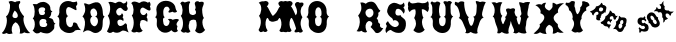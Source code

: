 SplineFontDB: 3.0
FontName: YawkeyWay
FullName: Yawkey Way
FamilyName: Yawkey Way
Weight: Regular
Copyright: 
Version: 2015-08-06
ItalicAngle: 0
UnderlinePosition: -113
UnderlineWidth: 20
Ascent: 800
Descent: 200
InvalidEm: 0
sfntRevision: 0x00010000
LayerCount: 2
Layer: 0 0 "Back" 1
Layer: 1 0 "Fore" 0
XUID: [1021 270 -1463357204 394131]
FSType: 4
OS2Version: 3
OS2_WeightWidthSlopeOnly: 0
OS2_UseTypoMetrics: 1
CreationTime: 1438948369
ModificationTime: 1440149009
PfmFamily: 81
TTFWeight: 400
TTFWidth: 5
LineGap: 0
VLineGap: 0
Panose: 0 0 0 0 0 0 0 0 0 0
OS2TypoAscent: 800
OS2TypoAOffset: 0
OS2TypoDescent: -200
OS2TypoDOffset: 0
OS2TypoLinegap: 0
OS2WinAscent: 802
OS2WinAOffset: 0
OS2WinDescent: 20
OS2WinDOffset: 0
HheadAscent: 800
HheadAOffset: 0
HheadDescent: -200
HheadDOffset: 0
OS2SubXSize: 700
OS2SubYSize: 650
OS2SubXOff: 0
OS2SubYOff: 140
OS2SupXSize: 700
OS2SupYSize: 650
OS2SupXOff: 0
OS2SupYOff: 477
OS2StrikeYSize: 50
OS2StrikeYPos: 250
OS2CapHeight: 0
OS2XHeight: 0
OS2Vendor: 'pyrs'
OS2CodePages: 00000001.00000000
OS2UnicodeRanges: 00000001.00000000.00000000.00000000
Lookup: 258 0 0 "'kern' Horizontal Kerning lookup 0" { "'kern' Horizontal Kerning lookup 0 subtable"  } ['kern' ('DFLT' <'dflt' > ) ]
MarkAttachClasses: 1
DEI: 91125
TtTable: prep
PUSHW_1
 0
CALL
SVTCA[y-axis]
PUSHW_3
 1
 3
 2
CALL
SVTCA[x-axis]
PUSHW_3
 4
 3
 2
CALL
SVTCA[x-axis]
PUSHW_8
 4
 32
 28
 22
 17
 10
 0
 8
CALL
PUSHW_8
 5
 43
 35
 31
 17
 10
 0
 8
CALL
PUSHW_8
 6
 35
 28
 22
 17
 10
 0
 8
CALL
SVTCA[y-axis]
PUSHW_8
 1
 33
 28
 22
 17
 10
 0
 8
CALL
PUSHW_8
 2
 54
 44
 31
 25
 15
 0
 8
CALL
PUSHW_8
 3
 36
 28
 22
 17
 10
 0
 8
CALL
SVTCA[y-axis]
PUSHW_3
 7
 2
 7
CALL
PUSHW_1
 0
DUP
RCVT
RDTG
ROUND[Black]
RTG
WCVTP
EndTTInstrs
TtTable: fpgm
PUSHW_1
 0
FDEF
MPPEM
PUSHW_1
 9
LT
IF
PUSHB_2
 1
 1
INSTCTRL
EIF
PUSHW_1
 511
SCANCTRL
PUSHW_1
 68
SCVTCI
PUSHW_2
 9
 3
SDS
SDB
ENDF
PUSHW_1
 1
FDEF
DUP
DUP
RCVT
ROUND[Black]
WCVTP
PUSHB_1
 1
ADD
ENDF
PUSHW_1
 2
FDEF
PUSHW_1
 1
LOOPCALL
POP
ENDF
PUSHW_1
 3
FDEF
DUP
GC[cur]
PUSHB_1
 3
CINDEX
GC[cur]
GT
IF
SWAP
EIF
DUP
ROLL
DUP
ROLL
MD[grid]
ABS
ROLL
DUP
GC[cur]
DUP
ROUND[Grey]
SUB
ABS
PUSHB_1
 4
CINDEX
GC[cur]
DUP
ROUND[Grey]
SUB
ABS
GT
IF
SWAP
NEG
ROLL
EIF
MDAP[rnd]
DUP
PUSHB_1
 0
GTEQ
IF
ROUND[Black]
DUP
PUSHB_1
 0
EQ
IF
POP
PUSHB_1
 64
EIF
ELSE
ROUND[Black]
DUP
PUSHB_1
 0
EQ
IF
POP
PUSHB_1
 64
NEG
EIF
EIF
MSIRP[no-rp0]
ENDF
PUSHW_1
 4
FDEF
DUP
GC[cur]
PUSHB_1
 4
CINDEX
GC[cur]
GT
IF
SWAP
ROLL
EIF
DUP
GC[cur]
DUP
ROUND[White]
SUB
ABS
PUSHB_1
 4
CINDEX
GC[cur]
DUP
ROUND[White]
SUB
ABS
GT
IF
SWAP
ROLL
EIF
MDAP[rnd]
MIRP[rp0,min,rnd,black]
ENDF
PUSHW_1
 5
FDEF
MPPEM
DUP
PUSHB_1
 3
MINDEX
LT
IF
LTEQ
IF
PUSHB_1
 128
WCVTP
ELSE
PUSHB_1
 64
WCVTP
EIF
ELSE
POP
POP
DUP
RCVT
PUSHB_1
 192
LT
IF
PUSHB_1
 192
WCVTP
ELSE
POP
EIF
EIF
ENDF
PUSHW_1
 6
FDEF
DUP
DUP
RCVT
ROUND[Black]
WCVTP
PUSHB_1
 1
ADD
DUP
DUP
RCVT
RDTG
ROUND[Black]
RTG
WCVTP
PUSHB_1
 1
ADD
ENDF
PUSHW_1
 7
FDEF
PUSHW_1
 6
LOOPCALL
ENDF
PUSHW_1
 8
FDEF
MPPEM
DUP
PUSHB_1
 3
MINDEX
GTEQ
IF
PUSHB_1
 64
ELSE
PUSHB_1
 0
EIF
ROLL
ROLL
DUP
PUSHB_1
 3
MINDEX
GTEQ
IF
SWAP
POP
PUSHB_1
 128
ROLL
ROLL
ELSE
ROLL
SWAP
EIF
DUP
PUSHB_1
 3
MINDEX
GTEQ
IF
SWAP
POP
PUSHW_1
 192
ROLL
ROLL
ELSE
ROLL
SWAP
EIF
DUP
PUSHB_1
 3
MINDEX
GTEQ
IF
SWAP
POP
PUSHW_1
 256
ROLL
ROLL
ELSE
ROLL
SWAP
EIF
DUP
PUSHB_1
 3
MINDEX
GTEQ
IF
SWAP
POP
PUSHW_1
 320
ROLL
ROLL
ELSE
ROLL
SWAP
EIF
DUP
PUSHW_1
 3
MINDEX
GTEQ
IF
PUSHB_1
 3
CINDEX
RCVT
PUSHW_1
 384
LT
IF
SWAP
POP
PUSHW_1
 384
SWAP
POP
ELSE
PUSHB_1
 3
CINDEX
RCVT
SWAP
POP
SWAP
POP
EIF
ELSE
POP
EIF
WCVTP
ENDF
PUSHW_1
 9
FDEF
MPPEM
GTEQ
IF
RCVT
WCVTP
ELSE
POP
POP
EIF
ENDF
EndTTInstrs
ShortTable: cvt  11
  20
  171
  103
  156
  173
  129
  159
  0
  17
  800
  2
EndShort
ShortTable: maxp 16
  1
  0
  30
  452
  9
  0
  0
  1
  0
  0
  10
  0
  512
  405
  0
  0
EndShort
LangName: 1033 "" "" "Regular"
Encoding: UnicodeBmp
UnicodeInterp: none
NameList: AGL For New Fonts
DisplaySize: -48
AntiAlias: 1
FitToEm: 1
WinInfo: 30 15 8
BeginPrivate: 0
EndPrivate
BeginChars: 65537 30

StartChar: .notdef
Encoding: 65536 -1 0
Width: 333
Flags: HW
LayerCount: 2
Back
Fore
EndChar

StartChar: NULL
Encoding: 0 -1 1
AltUni2: 000000.ffffffff.0
Width: 0
Flags: HW
LayerCount: 2
Back
Fore
EndChar

StartChar: nonmarkingreturn
Encoding: 13 13 2
Width: 333
Flags: HW
LayerCount: 2
Back
Fore
EndChar

StartChar: space
Encoding: 32 32 3
Width: 333
Flags: HW
LayerCount: 2
Back
Fore
EndChar

StartChar: D
Encoding: 68 68 4
Width: 598
Flags: HW
LayerCount: 2
Back
Fore
SplineSet
590 414 m 1
 576 399.333333333 565.833333333 384.666666667 559.5 370 c 128
 553.166666667 355.333333333 548.833333333 340 546.5 324 c 128
 544.166666667 308 543 291.5 543 274.5 c 128
 543 257.5 542.666666667 239.666666667 542 221 c 128
 541.333333333 202.333333333 539.5 182.833333333 536.5 162.5 c 128
 533.5 142.166666667 527.666666667 120.666666667 519 98 c 0
 515 87.3333333333 505.666666667 74.1666666667 491 58.5 c 128
 476.333333333 42.8333333333 458.166666667 29.5 436.5 18.5 c 128
 414.833333333 7.5 390.5 1.33333333333 363.5 0 c 128
 336.5 -1.33333333333 309 7 281 25 c 0
 247.666666667 46.3333333333 219.5 59 196.5 63 c 128
 173.5 67 153.166666667 66.5 135.5 61.5 c 128
 117.833333333 56.5 102.166666667 49.1666666667 88.5 39.5 c 128
 74.8333333333 29.8333333333 61 21.6666666667 47 15 c 1
 51.6666666667 25.6666666667 57.5 40.8333333333 64.5 60.5 c 128
 71.5 80.1666666667 78 102 84 126 c 128
 90 150 94.6666666667 175.333333333 98 202 c 128
 101.333333333 228.666666667 101.833333333 254.833333333 99.5 280.5 c 128
 97.1666666667 306.166666667 91.1666666667 330.5 81.5 353.5 c 128
 71.8333333333 376.5 57 396 37 412 c 1
 45.6666666667 425.333333333 56.1666666667 441 68.5 459 c 128
 80.8333333333 477 90.5 498.833333333 97.5 524.5 c 128
 104.5 550.166666667 107 580.5 105 615.5 c 128
 103 650.5 92 691.666666667 72 739 c 1
 88 743 102.166666667 743.333333333 114.5 740 c 128
 126.833333333 736.666666667 138.333333333 732.666666667 149 728 c 128
 159.666666667 723.333333333 170.166666667 719.333333333 180.5 716 c 128
 190.833333333 712.666666667 202.333333333 713 215 717 c 0
 226.333333333 721 240 726.5 256 733.5 c 128
 272 740.5 288.833333333 747.166666667 306.5 753.5 c 128
 324.166666667 759.833333333 342.5 764.5 361.5 767.5 c 128
 380.5 770.5 398.833333333 770.166666667 416.5 766.5 c 128
 434.166666667 762.833333333 450.833333333 754.666666667 466.5 742 c 128
 482.166666667 729.333333333 495.666666667 710 507 684 c 0
 525 642.666666667 535.833333333 606.666666667 539.5 576 c 128
 543.166666667 545.333333333 545.333333333 519.333333333 546 498 c 128
 546.666666667 476.666666667 549.166666667 459.166666667 553.5 445.5 c 128
 557.833333333 431.833333333 570 421.333333333 590 414 c 1
351 169 m 1
 376.333333333 181.666666667 395 200.5 407 225.5 c 128
 419 250.5 424.833333333 276 424.5 302 c 128
 424.166666667 328 417.5 351.666666667 404.5 373 c 128
 391.5 394.333333333 373 407.666666667 349 413 c 1
 367.666666667 415 381.333333333 422 390 434 c 128
 398.666666667 446 403.666666667 460.166666667 405 476.5 c 128
 406.333333333 492.833333333 404.5 509.833333333 399.5 527.5 c 128
 394.5 545.166666667 387 561 377 575 c 128
 367 589 355.333333333 599.666666667 342 607 c 128
 328.666666667 614.333333333 314.666666667 616 300 612 c 0
 275.333333333 604.666666667 258 591.166666667 248 571.5 c 128
 238 551.833333333 233.5 531 234.5 509 c 128
 235.5 487 240.5 466.333333333 249.5 447 c 128
 258.5 427.666666667 269.666666667 415 283 409 c 1
 265.666666667 403 252.833333333 392.666666667 244.5 378 c 128
 236.166666667 363.333333333 231.333333333 346.833333333 230 328.5 c 128
 228.666666667 310.166666667 230.666666667 291.333333333 236 272 c 128
 241.333333333 252.666666667 249.333333333 235.166666667 260 219.5 c 128
 270.666666667 203.833333333 283.833333333 191.166666667 299.5 181.5 c 128
 315.166666667 171.833333333 332.333333333 167.666666667 351 169 c 1
EndSplineSet
Kerns2: 26 21 "'kern' Horizontal Kerning lookup 0 subtable" 24 -35 "'kern' Horizontal Kerning lookup 0 subtable" 19 23 "'kern' Horizontal Kerning lookup 0 subtable" 18 50 "'kern' Horizontal Kerning lookup 0 subtable" 15 67 "'kern' Horizontal Kerning lookup 0 subtable" 5 45 "'kern' Horizontal Kerning lookup 0 subtable" 4 71 "'kern' Horizontal Kerning lookup 0 subtable"
EndChar

StartChar: E
Encoding: 69 69 5
Width: 612
Flags: HW
LayerCount: 2
Back
Fore
SplineSet
592 12 m 1
 582 16 569.5 22.1666666667 554.5 30.5 c 128
 539.5 38.8333333333 523.333333333 46 506 52 c 128
 488.666666667 58 471.166666667 61 453.5 61 c 128
 435.833333333 61 420 55 406 43 c 256
 392 31 375.833333333 21.8333333333 357.5 15.5 c 128
 339.166666667 9.16666666667 320.5 5.66666666667 301.5 5 c 128
 282.5 4.33333333333 264.5 6.16666666667 247.5 10.5 c 128
 230.5 14.8333333333 216.666666667 21.6666666667 206 31 c 1
 199.333333333 32.3333333333 192.166666667 29.6666666667 184.5 23 c 128
 176.833333333 16.3333333333 167.333333333 10.5 156 5.5 c 128
 144.666666667 0.5 131 -1 115 1 c 128
 99 3 79.3333333333 13.3333333333 56 32 c 1
 48.6666666667 30.6666666667 47.1666666667 34.5 51.5 43.5 c 128
 55.8333333333 52.5 62.3333333333 65.6666666667 71 83 c 128
 79.6666666667 100.333333333 88.8333333333 121.166666667 98.5 145.5 c 128
 108.166666667 169.833333333 114.833333333 197 118.5 227 c 128
 122.166666667 257 120.833333333 289.5 114.5 324.5 c 128
 108.166666667 359.5 93.3333333333 396 70 434 c 1
 80.6666666667 441.333333333 90.1666666667 453 98.5 469 c 128
 106.833333333 485 113.5 503.333333333 118.5 524 c 128
 123.5 544.666666667 126.833333333 566.666666667 128.5 590 c 128
 130.166666667 613.333333333 129.666666667 636.166666667 127 658.5 c 128
 124.333333333 680.833333333 119.333333333 701.5 112 720.5 c 128
 104.666666667 739.5 95 754.666666667 83 766 c 1
 99.6666666667 775.333333333 117.166666667 779.666666667 135.5 779 c 128
 153.833333333 778.333333333 171.166666667 775.666666667 187.5 771 c 128
 203.833333333 766.333333333 218.166666667 761.166666667 230.5 755.5 c 128
 242.833333333 749.833333333 251.666666667 746.666666667 257 746 c 0
 263 745.333333333 271.666666667 749.166666667 283 757.5 c 128
 294.333333333 765.833333333 308 772.666666667 324 778 c 128
 340 783.333333333 358.5 784.333333333 379.5 781 c 128
 400.5 777.666666667 423.666666667 764.666666667 449 742 c 0
 451 740 456.166666667 739 464.5 739 c 128
 472.833333333 739 482.166666667 741 492.5 745 c 128
 502.833333333 749 513 755.333333333 523 764 c 128
 533 772.666666667 541 784.666666667 547 800 c 1
 549.666666667 794.666666667 551.833333333 787.5 553.5 778.5 c 128
 555.166666667 769.5 556.166666667 760 556.5 750 c 128
 556.833333333 740 556.333333333 730.5 555 721.5 c 128
 553.666666667 712.5 551.333333333 705.333333333 548 700 c 0
 544.666666667 694 543.333333333 687.833333333 544 681.5 c 128
 544.666666667 675.166666667 546.333333333 668.666666667 549 662 c 128
 551.666666667 655.333333333 554.666666667 648.833333333 558 642.5 c 128
 561.333333333 636.166666667 564.333333333 630.333333333 567 625 c 0
 569 619.666666667 569.333333333 612.5 568 603.5 c 128
 566.666666667 594.5 563.666666667 585.833333333 559 577.5 c 128
 554.333333333 569.166666667 547.833333333 562.166666667 539.5 556.5 c 128
 531.166666667 550.833333333 521.666666667 548.333333333 511 549 c 0
 495.666666667 549.666666667 482.333333333 554.5 471 563.5 c 128
 459.666666667 572.5 449 582 439 592 c 128
 429 602 419.166666667 611.166666667 409.5 619.5 c 128
 399.833333333 627.833333333 389 631.666666667 377 631 c 256
 365 630.333333333 352.666666667 626.333333333 340 619 c 128
 327.333333333 611.666666667 316.166666667 602.833333333 306.5 592.5 c 128
 296.833333333 582.166666667 289.333333333 570.833333333 284 558.5 c 128
 278.666666667 546.166666667 277 534.666666667 279 524 c 0
 285 494 295.166666667 472.166666667 309.5 458.5 c 128
 323.833333333 444.833333333 338.666666667 437.833333333 354 437.5 c 128
 369.333333333 437.166666667 383.666666667 442.333333333 397 453 c 128
 410.333333333 463.666666667 418.666666667 478.333333333 422 497 c 1
 429.333333333 489 435.833333333 481.166666667 441.5 473.5 c 128
 447.166666667 465.833333333 451.166666667 457.833333333 453.5 449.5 c 128
 455.833333333 441.166666667 456 432.166666667 454 422.5 c 128
 452 412.833333333 447 402.666666667 439 392 c 1
 453 379.333333333 461 363.5 463 344.5 c 128
 465 325.5 462 309.333333333 454 296 c 1
 442.666666667 311.333333333 428.333333333 322 411 328 c 128
 393.666666667 334 377 335.5 361 332.5 c 128
 345 329.5 331.833333333 321.833333333 321.5 309.5 c 128
 311.166666667 297.166666667 307.666666667 280.666666667 311 260 c 0
 314.333333333 236 320.166666667 217.666666667 328.5 205 c 128
 336.833333333 192.333333333 346.5 183.5 357.5 178.5 c 128
 368.5 173.5 380.5 172 393.5 174 c 128
 406.5 176 419.166666667 179.833333333 431.5 185.5 c 128
 443.833333333 191.166666667 455.166666667 197.833333333 465.5 205.5 c 128
 475.833333333 213.166666667 484 220.666666667 490 228 c 0
 499.333333333 238.666666667 508 243 516 241 c 128
 524 239 530.833333333 234.166666667 536.5 226.5 c 128
 542.166666667 218.833333333 546.333333333 210 549 200 c 128
 551.666666667 190 552 182.333333333 550 177 c 256
 548 171.666666667 547.833333333 162.166666667 549.5 148.5 c 128
 551.166666667 134.833333333 554 119.833333333 558 103.5 c 128
 562 87.1666666667 566.833333333 70.8333333333 572.5 54.5 c 128
 578.166666667 38.1666666667 584.666666667 24 592 12 c 1
EndSplineSet
Kerns2: 26 -23 "'kern' Horizontal Kerning lookup 0 subtable" 24 72 "'kern' Horizontal Kerning lookup 0 subtable" 19 62 "'kern' Horizontal Kerning lookup 0 subtable" 18 75 "'kern' Horizontal Kerning lookup 0 subtable" 5 56 "'kern' Horizontal Kerning lookup 0 subtable" 4 63 "'kern' Horizontal Kerning lookup 0 subtable"
EndChar

StartChar: F
Encoding: 70 70 6
Width: 612
Flags: HW
LayerCount: 2
Back
Fore
SplineSet
454 271 m 1
 442.666666667 286.333333333 427 298.333333333 407 307 c 128
 387 315.666666667 367.333333333 320 348 320 c 128
 328.666666667 320 312.5 315.166666667 299.5 305.5 c 128
 286.5 295.833333333 281.333333333 280.666666667 284 260 c 1
 275.333333333 239.333333333 271.5 218.166666667 272.5 196.5 c 128
 273.5 174.833333333 277.5 154.5 284.5 135.5 c 128
 291.5 116.5 300.5 99.8333333333 311.5 85.5 c 128
 322.5 71.1666666667 333.333333333 61 344 55 c 1
 334 42.3333333333 322.666666667 32.5 310 25.5 c 128
 297.333333333 18.5 284.166666667 13.8333333333 270.5 11.5 c 128
 256.833333333 9.16666666667 243.333333333 9.16666666667 230 11.5 c 128
 216.666666667 13.8333333333 204.666666667 18 194 24 c 1
 168 12 143.833333333 6.66666666667 121.5 8 c 128
 99.1666666667 9.33333333333 77.3333333333 21.3333333333 56 44 c 1
 78 73.3333333333 93.8333333333 106.333333333 103.5 143 c 128
 113.166666667 179.666666667 118 216.166666667 118 252.5 c 128
 118 288.833333333 113.666666667 323 105 355 c 128
 96.3333333333 387 84.6666666667 413.333333333 70 434 c 1
 86 444.666666667 97.6666666667 463.5 105 490.5 c 128
 112.333333333 517.5 115.5 546.666666667 114.5 578 c 128
 113.5 609.333333333 108.166666667 640.166666667 98.5 670.5 c 128
 88.8333333333 700.833333333 74.6666666667 724.666666667 56 742 c 1
 65.3333333333 756 76.3333333333 766 89 772 c 128
 101.666666667 778 114.833333333 781.166666667 128.5 781.5 c 128
 142.166666667 781.833333333 156 780.333333333 170 777 c 128
 184 773.666666667 196.833333333 769.666666667 208.5 765 c 128
 220.166666667 760.333333333 230.333333333 756 239 752 c 128
 247.666666667 748 253.666666667 746 257 746 c 0
 263 745.333333333 270.333333333 748.666666667 279 756 c 128
 287.666666667 763.333333333 299.166666667 770.166666667 313.5 776.5 c 128
 327.833333333 782.833333333 345.833333333 786.333333333 367.5 787 c 128
 389.166666667 787.666666667 416.333333333 781 449 767 c 0
 451.666666667 765.666666667 454.666666667 763.333333333 458 760 c 128
 461.333333333 756.666666667 465.166666667 754.5 469.5 753.5 c 128
 473.833333333 752.5 478.666666667 753.5 484 756.5 c 128
 489.333333333 759.5 495.666666667 766.666666667 503 778 c 1
 513 772.666666667 520.833333333 764.833333333 526.5 754.5 c 128
 532.166666667 744.166666667 535.833333333 733.166666667 537.5 721.5 c 128
 539.166666667 709.833333333 538.833333333 698.5 536.5 687.5 c 128
 534.166666667 676.5 529.666666667 667.666666667 523 661 c 1
 525.666666667 655.666666667 528.666666667 647.333333333 532 636 c 128
 535.333333333 624.666666667 537.666666667 613.333333333 539 602 c 128
 540.333333333 590.666666667 539.5 580.5 536.5 571.5 c 128
 533.5 562.5 527 557.666666667 517 557 c 0
 501.666666667 555.666666667 485.333333333 559.5 468 568.5 c 128
 450.666666667 577.5 433.833333333 587.166666667 417.5 597.5 c 128
 401.166666667 607.833333333 385.333333333 616.666666667 370 624 c 128
 354.666666667 631.333333333 341.333333333 633 330 629 c 256
 318.666666667 625 309.333333333 618.5 302 609.5 c 128
 294.666666667 600.5 289.166666667 590.5 285.5 579.5 c 128
 281.833333333 568.5 280 557 280 545 c 128
 280 533 281.333333333 521.666666667 284 511 c 0
 288.666666667 492.333333333 297.5 477 310.5 465 c 128
 323.5 453 337.666666667 445.833333333 353 443.5 c 128
 368.333333333 441.166666667 383.333333333 444.333333333 398 453 c 128
 412.666666667 461.666666667 424.333333333 477 433 499 c 1
 447 487.666666667 455 475.666666667 457 463 c 128
 459 450.333333333 458.5 438.5 455.5 427.5 c 128
 452.5 416.5 448.833333333 407.5 444.5 400.5 c 128
 440.166666667 393.5 438.333333333 390.666666667 439 392 c 1
 445.666666667 386 451 377.5 455 366.5 c 128
 459 355.5 461.666666667 344 463 332 c 128
 464.333333333 320 464.166666667 308.5 462.5 297.5 c 128
 460.833333333 286.5 458 277.666666667 454 271 c 1
EndSplineSet
EndChar

StartChar: G
Encoding: 71 71 7
Width: 625
Flags: HW
LayerCount: 2
Back
Fore
SplineSet
253 291 m 0
 253 265 256.833333333 243 264.5 225 c 128
 272.166666667 207 281.833333333 193.666666667 293.5 185 c 128
 305.166666667 176.333333333 317.833333333 171.833333333 331.5 171.5 c 128
 345.166666667 171.166666667 358 175.5 370 184.5 c 128
 382 193.5 392.166666667 206.833333333 400.5 224.5 c 128
 408.833333333 242.166666667 413.666666667 264.333333333 415 291 c 1
 410.333333333 299 403.666666667 308 395 318 c 128
 386.333333333 328 378.666666667 335.666666667 372 341 c 1
 378.666666667 345 387.5 347.833333333 398.5 349.5 c 128
 409.5 351.166666667 421 351.333333333 433 350 c 128
 445 348.666666667 456.5 346 467.5 342 c 128
 478.5 338 487 332.666666667 493 326 c 0
 492.333333333 325.333333333 494.833333333 326.166666667 500.5 328.5 c 128
 506.166666667 330.833333333 513.666666667 333.5 523 336.5 c 128
 532.333333333 339.5 542.833333333 342.166666667 554.5 344.5 c 128
 566.166666667 346.833333333 578 348 590 348 c 128
 602 348 613.5 346.333333333 624.5 343 c 128
 635.5 339.666666667 644.666666667 333.333333333 652 324 c 1
 640.666666667 310.666666667 629.5 297.166666667 618.5 283.5 c 128
 607.5 269.833333333 599.333333333 256.333333333 594 243 c 128
 588.666666667 229.666666667 586.833333333 216.833333333 588.5 204.5 c 128
 590.166666667 192.166666667 598 181 612 171 c 1
 611.333333333 160.333333333 609.333333333 150.666666667 606 142 c 128
 602.666666667 133.333333333 600.5 124.5 599.5 115.5 c 128
 598.5 106.5 599.5 96.8333333333 602.5 86.5 c 128
 605.5 76.1666666667 613 64 625 50 c 1
 615.666666667 42 605.5 34.5 594.5 27.5 c 128
 583.5 20.5 571.166666667 16.3333333333 557.5 15 c 128
 543.833333333 13.6666666667 528.833333333 16.6666666667 512.5 24 c 128
 496.166666667 31.3333333333 478.333333333 45.6666666667 459 67 c 1
 433.666666667 43 406.833333333 26.1666666667 378.5 16.5 c 128
 350.166666667 6.83333333333 322 3 294 5 c 128
 266 7 239.333333333 14.1666666667 214 26.5 c 128
 188.666666667 38.8333333333 166.666666667 55.3333333333 148 76 c 128
 129.333333333 96.6666666667 115 120.666666667 105 148 c 128
 95 175.333333333 91.3333333333 204.666666667 94 236 c 0
 96.6666666667 268 97.8333333333 293.333333333 97.5 312 c 128
 97.1666666667 330.666666667 95.3333333333 345.166666667 92 355.5 c 128
 88.6666666667 365.833333333 83.3333333333 373.5 76 378.5 c 128
 68.6666666667 383.5 59.6666666667 388.333333333 49 393 c 1
 57.6666666667 395.666666667 64.8333333333 400.5 70.5 407.5 c 128
 76.1666666667 414.5 80.6666666667 422.666666667 84 432 c 128
 87.3333333333 441.333333333 89.6666666667 451.666666667 91 463 c 128
 92.3333333333 474.333333333 93 485.666666667 93 497 c 0
 93 523.666666667 89.6666666667 553 83 585 c 1
 84.3333333333 633 96.8333333333 673 120.5 705 c 128
 144.166666667 737 173.166666667 761 207.5 777 c 128
 241.833333333 793 279 801.166666667 319 801.5 c 128
 359 801.833333333 396.666666667 795 432 781 c 128
 467.333333333 767 497.333333333 745.833333333 522 717.5 c 128
 546.666666667 689.166666667 561 654.333333333 565 613 c 1
 570.333333333 597.666666667 574.666666667 584.5 578 573.5 c 128
 581.333333333 562.5 588 552.333333333 598 543 c 0
 601.333333333 539.666666667 600.5 534.833333333 595.5 528.5 c 128
 590.5 522.166666667 582.666666667 517 572 513 c 128
 561.333333333 509 548.666666667 507.666666667 534 509 c 128
 519.333333333 510.333333333 504 517 488 529 c 1
 478 525.666666667 467 521.833333333 455 517.5 c 128
 443 513.166666667 432 510 422 508 c 128
 412 506 403.666666667 506 397 508 c 128
 390.333333333 510 387 515.666666667 387 525 c 256
 387 534.333333333 388.333333333 541 391 545 c 128
 393.666666667 549 396.833333333 552.5 400.5 555.5 c 128
 404.166666667 558.5 407.666666667 562.333333333 411 567 c 128
 414.333333333 571.666666667 416.666666667 579 418 589 c 1
 413.333333333 607 405.833333333 621.666666667 395.5 633 c 128
 385.166666667 644.333333333 373.666666667 651.666666667 361 655 c 128
 348.333333333 658.333333333 335.333333333 657.666666667 322 653 c 128
 308.666666667 648.333333333 296.833333333 639.333333333 286.5 626 c 128
 276.166666667 612.666666667 268.166666667 594.666666667 262.5 572 c 128
 256.833333333 549.333333333 255.333333333 521.666666667 258 489 c 0
 258.666666667 477 259.666666667 465.666666667 261 455 c 128
 262.333333333 444.333333333 264.333333333 434.666666667 267 426 c 128
 269.666666667 417.333333333 273.333333333 410.333333333 278 405 c 128
 282.666666667 399.666666667 289.333333333 396.333333333 298 395 c 1
 282 385 270.666666667 376.833333333 264 370.5 c 128
 257.333333333 364.166666667 253.166666667 357.666666667 251.5 351 c 128
 249.833333333 344.333333333 249.666666667 336.666666667 251 328 c 128
 252.333333333 319.333333333 253 307 253 291 c 0
EndSplineSet
EndChar

StartChar: H
Encoding: 72 72 8
Width: 686
Flags: HW
LayerCount: 2
Back
Fore
SplineSet
424 583 m 1
 436.666666667 607.666666667 442.166666667 629.333333333 440.5 648 c 128
 438.833333333 666.666666667 434.666666667 683.666666667 428 699 c 0
 418 721 416 739.833333333 422 755.5 c 128
 428 771.166666667 437.666666667 782.5 451 789.5 c 128
 464.333333333 796.5 479.333333333 799 496 797 c 128
 512.666666667 795 526.666666667 788 538 776 c 1
 544.666666667 778 554.333333333 780.333333333 567 783 c 128
 579.666666667 785.666666667 592.166666667 786.5 604.5 785.5 c 128
 616.833333333 784.5 627 780.666666667 635 774 c 128
 643 767.333333333 646 755 644 737 c 0
 642.666666667 725 640 713.833333333 636 703.5 c 128
 632 693.166666667 627.833333333 682.5 623.5 671.5 c 128
 619.166666667 660.5 615 648.666666667 611 636 c 128
 607 623.333333333 604.666666667 608 604 590 c 0
 604.666666667 561.333333333 606.333333333 533.666666667 609 507 c 0
 611.666666667 484.333333333 615.833333333 461.166666667 621.5 437.5 c 128
 627.166666667 413.833333333 635.666666667 394.666666667 647 380 c 1
 633 366.666666667 623.166666667 350.833333333 617.5 332.5 c 128
 611.833333333 314.166666667 609.166666667 294.5 609.5 273.5 c 128
 609.833333333 252.5 612.333333333 231.5 617 210.5 c 128
 621.666666667 189.5 627.5 170.166666667 634.5 152.5 c 128
 641.5 134.833333333 649 119.666666667 657 107 c 128
 665 94.3333333333 672.666666667 86 680 82 c 1
 662 58.6666666667 643 39.6666666667 623 25 c 128
 603 10.3333333333 582.333333333 1.16666666667 561 -2.5 c 128
 539.666666667 -6.16666666667 517.666666667 -3.33333333333 495 6 c 128
 472.333333333 15.3333333333 449.666666667 32.6666666667 427 58 c 1
 439.666666667 80 449.333333333 102.666666667 456 126 c 128
 462.666666667 149.333333333 466.5 172.666666667 467.5 196 c 128
 468.5 219.333333333 466.666666667 242 462 264 c 128
 457.333333333 286 450.666666667 307 442 327 c 1
 426 333.666666667 408.5 337.166666667 389.5 337.5 c 128
 370.5 337.833333333 352.666666667 335 336 329 c 128
 319.333333333 323 306 314.166666667 296 302.5 c 128
 286 290.833333333 282 276.666666667 284 260 c 1
 275.333333333 239.333333333 270 217.833333333 268 195.5 c 128
 266 173.166666667 266.666666667 152.333333333 270 133 c 128
 273.333333333 113.666666667 278.833333333 96.5 286.5 81.5 c 128
 294.166666667 66.5 303.333333333 56 314 50 c 1
 294.666666667 24.6666666667 275.166666667 11 255.5 9 c 128
 235.833333333 7 215.333333333 12 194 24 c 1
 168 12 146 9 128 15 c 128
 110 21 90.3333333333 35.3333333333 69 58 c 1
 91 87.3333333333 106.166666667 119.5 114.5 154.5 c 128
 122.833333333 189.5 126.333333333 224.333333333 125 259 c 128
 123.666666667 293.666666667 117.833333333 326.333333333 107.5 357 c 128
 97.1666666667 387.666666667 84.6666666667 413.333333333 70 434 c 1
 86 444.666666667 97.6666666667 463.5 105 490.5 c 128
 112.333333333 517.5 115.5 546.666666667 114.5 578 c 128
 113.5 609.333333333 108.166666667 640.166666667 98.5 670.5 c 128
 88.8333333333 700.833333333 74.6666666667 724.666666667 56 742 c 1
 70 763.333333333 82.6666666667 776.833333333 94 782.5 c 128
 105.333333333 788.166666667 115.5 790 124.5 788 c 128
 133.5 786 141.5 782.333333333 148.5 777 c 128
 155.5 771.666666667 161.666666667 768.666666667 167 768 c 0
 171 767.333333333 177.5 768.5 186.5 771.5 c 128
 200 776 200 776 216.5 781.5 c 128
 227.5 785.166666667 238.666666667 788.333333333 250 791 c 128
 261.333333333 793.666666667 271.333333333 794.666666667 280 794 c 128
 288.666666667 793.333333333 295.333333333 790.5 300 785.5 c 128
 304.666666667 780.5 305.666666667 771.666666667 303 759 c 1
 295 756.333333333 288.833333333 749.333333333 284.5 738 c 128
 280.166666667 726.666666667 277 712.833333333 275 696.5 c 128
 273 680.166666667 272 662.666666667 272 644 c 128
 272 625.333333333 272.666666667 607.333333333 274 590 c 128
 275.333333333 572.666666667 276.833333333 557 278.5 543 c 128
 280.166666667 529 282 518.333333333 284 511 c 0
 288.666666667 493.666666667 297.833333333 480.166666667 311.5 470.5 c 128
 325.166666667 460.833333333 340.333333333 455 357 453 c 128
 373.666666667 451 390.333333333 453.333333333 407 460 c 128
 423.666666667 466.666666667 437.666666667 478 449 494 c 1
 450.333333333 510.666666667 450.166666667 526 448.5 540 c 128
 446.833333333 554 438.666666667 568.333333333 424 583 c 1
EndSplineSet
EndChar

StartChar: I
Encoding: 73 73 9
Width: 333
Flags: HW
LayerCount: 2
Back
Fore
EndChar

StartChar: J
Encoding: 74 74 10
Width: 333
Flags: HW
LayerCount: 2
Back
Fore
EndChar

StartChar: K
Encoding: 75 75 11
Width: 333
Flags: HW
LayerCount: 2
Back
Fore
EndChar

StartChar: L
Encoding: 76 76 12
Width: 333
Flags: HW
LayerCount: 2
Back
Fore
EndChar

StartChar: M
Encoding: 77 77 13
Width: 594
Flags: HWO
LayerCount: 2
Back
Fore
SplineSet
515.25 314.75 m 0
 515.960007222 314.64580872 524.376673889 327.562475387 540.5 353.5 c 0
 548.166666667 365.833333333 555.333333333 373 562 375 c 0
 567.333333333 376.333333333 573 372.666666667 579 364 c 128
 585 355.333333333 590.666666667 343 596 327 c 128
 601.333333333 311 605.5 292.5 608.5 271.5 c 128
 611.5 250.5 612.166666667 228.5 610.5 205.5 c 128
 608.833333333 182.5 604.5 159.333333333 597.5 136 c 0
 591.166666667 115.333333333 580 93.6666666667 564 71 c 0
 559.333333333 64.3333333333 560.333333333 56.5 567 47.5 c 0
 573 39.1666666667 581.333333333 32.6666666667 592 28 c 128
 602.666666667 23.3333333333 614 21.5 626 22.5 c 128
 638 23.5 648 29 656 39 c 1
 662 39 668.833333333 37.6666666667 676.5 35 c 128
 684.166666667 32.3333333333 691.666666667 29.5 699 26.5 c 128
 706.333333333 23.5 713.666666667 21.1666666667 721 19.5 c 128
 728.333333333 17.8333333333 735 18.6666666667 741 22 c 256
 747 25.3333333333 752.666666667 30 758 36 c 128
 763.333333333 42 768 47.6666666667 772 53 c 0
 776.666666667 59.6666666667 781 66.6666666667 785 74 c 1
 763.666666667 112 748 151.333333333 738 192 c 0
 734 209.333333333 731 227.666666667 729 247 c 128
 727 266.333333333 727 286.333333333 729 307 c 128
 731 327.666666667 735.5 348.333333333 742.5 369 c 128
 749.5 389.666666667 760 410 774 430 c 1
 761.333333333 440.666666667 749.5 459.666666667 738.5 487 c 128
 727.5 514.333333333 720.666666667 544.5 718 577.5 c 128
 715.333333333 610.5 718.333333333 643.166666667 727 675.5 c 128
 735.666666667 707.833333333 753.333333333 734.333333333 780 755 c 1
 754.666666667 773.666666667 729.5 784.833333333 704.5 788.5 c 128
 679.5 792.166666667 660.666666667 792 648 788 c 1
 644 792.666666667 637.5 795.666666667 628.5 797 c 128
 619.5 798.333333333 609.833333333 798.333333333 599.5 797 c 128
 589.166666667 795.666666667 579.166666667 792.666666667 569.5 788 c 128
 559.833333333 783.333333333 551.833333333 777.333333333 545.5 770 c 128
 539.166666667 762.666666667 535.5 753.833333333 534.5 743.5 c 0
 533.5 735.166666667 536.666666667 723.333333333 544 708 c 0
 549.333333333 696.666666667 554.333333333 688.166666667 559 682.5 c 128
 563.666666667 676.833333333 570.333333333 671.333333333 579 666 c 1
 568.333333333 658.666666667 557 644.833333333 545 624.5 c 128
 533 604.166666667 521.5 582.166666667 510.5 558.5 c 128
 499.5 534.833333333 481.666666667 509.5 457 482.5 c 128
 432.333333333 455.5 412.333333333 437.333333333 397 428 c 1
 389 431.333333333 375.833333333 448.333333333 357.5 479 c 128
 339.166666667 509.666666667 324.5 536.833333333 313.5 560.5 c 128
 302.5 584.166666667 291 606.166666667 279 626.5 c 128
 267 646.833333333 255.666666667 660.666666667 245 668 c 1
 253.666666667 673.333333333 260.333333333 678.833333333 265 684.5 c 128
 269.666666667 690.166666667 274.666666667 698.666666667 280 710 c 0
 287.333333333 725.333333333 290.5 737.166666667 289.5 745.5 c 0
 288.5 755.833333333 284.833333333 764.666666667 278.5 772 c 128
 272.166666667 779.333333333 264.166666667 785.333333333 254.5 790 c 128
 244.833333333 794.666666667 234.833333333 797.666666667 224.5 799 c 128
 214.166666667 800.333333333 204.5 800.333333333 195.5 799 c 128
 186.5 797.666666667 180 794.666666667 176 790 c 1
 163.333333333 794 144.5 794.166666667 119.5 790.5 c 128
 94.5 786.833333333 69.3333333333 775.666666667 44 757 c 1
 70.6666666667 736.333333333 88.3333333333 709.833333333 97 677.5 c 128
 105.666666667 645.166666667 108.666666667 612.5 106 579.5 c 128
 103.333333333 546.5 96.5 516.333333333 85.5 489 c 128
 74.5 461.666666667 62.6666666667 442.666666667 50 432 c 1
 64 412 74.5 391.666666667 81.5 371 c 128
 88.5 350.333333333 93 329.666666667 95 309 c 128
 97 288.333333333 97 268.333333333 95 249 c 128
 93 229.666666667 90 211.333333333 86 194 c 0
 76 153.333333333 60.3333333333 114 39 76 c 1
 43 68.6666666667 47.3333333333 61.6666666667 52 55 c 0
 56 49.6666666667 60.6666666667 44 66 38 c 128
 71.3333333333 32 77 27.3333333333 83 24 c 256
 89 20.6666666667 95.6666666667 19.8333333333 103 21.5 c 128
 110.333333333 23.1666666667 117.666666667 25.5 125 28.5 c 128
 132.333333333 31.5 139.833333333 34.3333333333 147.5 37 c 128
 155.166666667 39.6666666667 162 41 168 41 c 1
 176 31 186 25.5 198 24.5 c 128
 210 23.5 221.333333333 25.3333333333 232 30 c 128
 242.666666667 34.6666666667 251 41.1666666667 257 49.5 c 0
 263.666666667 58.5 264.666666667 66.3333333333 260 73 c 0
 244 95.6666666667 232.833333333 117.333333333 226.5 138 c 0
 219.5 161.333333333 215.166666667 184.5 213.5 207.5 c 128
 211.833333333 230.5 212.5 252.5 215.5 273.5 c 128
 218.5 294.5 222.666666667 313 228 329 c 128
 233.333333333 345 239 357.333333333 245 366 c 128
 251 374.666666667 256.666666667 378.333333333 262 377 c 0
 268.666666667 375 275.833333333 367.833333333 283.5 355.5 c 0
 298.56898478 325.995045215 306.402318113 310.995045215 307 310.5 c 0
 340.826762502 287.326187037 371.826762502 277.826187037 400 282 c 0
 434.666666667 287.333333333 473.083333333 298.25 515.25 314.75 c 0
EndSplineSet
EndChar

StartChar: N
Encoding: 78 78 14
Width: 594
Flags: HW
LayerCount: 2
Back
Fore
SplineSet
39 76 m 1
 60.3333333333 114 76 153.333333333 86 194 c 0
 90 211.333333333 93 229.666666667 95 249 c 128
 97 268.333333333 97 288.333333333 95 309 c 128
 93 329.666666667 88.5 350.333333333 81.5 371 c 128
 74.5 391.666666667 64 412 50 432 c 1
 62.6666666667 442.666666667 74.5 461.666666667 85.5 489 c 128
 96.5 516.333333333 103.333333333 546.5 106 579.5 c 128
 108.666666667 612.5 105.666666667 645.166666667 97 677.5 c 128
 88.3333333333 709.833333333 70.6666666667 736.333333333 44 757 c 1
 69.3333333333 775.666666667 94.5 786.833333333 119.5 790.5 c 128
 144.5 794.166666667 163.333333333 794 176 790 c 1
 180 794.666666667 186.5 797.666666667 195.5 799 c 128
 204.5 800.333333333 214.166666667 800.333333333 224.5 799 c 128
 234.833333333 797.666666667 244.833333333 794.666666667 254.5 790 c 128
 264.166666667 785.333333333 272.166666667 779.333333333 278.5 772 c 128
 284.833333333 764.666666667 288.5 755.833333333 289.5 745.5 c 128
 290.5 735.166666667 287.333333333 723.333333333 280 710 c 0
 274.666666667 698.666666667 269.666666667 690.166666667 265 684.5 c 128
 260.333333333 678.833333333 253.666666667 673.333333333 245 668 c 1
 255.666666667 660.666666667 267 646.833333333 279 626.5 c 128
 291 606.166666667 302.5 584.166666667 313.5 560.5 c 128
 324.5 536.833333333 334.833333333 513.833333333 344.5 491.5 c 128
 354.166666667 469.166666667 361.666666667 452.666666667 367 442 c 1
 377.666666667 452.666666667 386.166666667 465 392.5 479 c 128
 398.833333333 493 402.333333333 509.5 403 528.5 c 128
 403.666666667 547.5 400.5 569.166666667 393.5 593.5 c 128
 386.5 617.833333333 375 645.666666667 359 677 c 0
 347.666666667 699 345 717.666666667 351 733 c 128
 357 748.333333333 366.833333333 759.5 380.5 766.5 c 128
 394.166666667 773.5 409.666666667 776.166666667 427 774.5 c 128
 444.333333333 772.833333333 458.666666667 766 470 754 c 1
 476.666666667 756 485.666666667 758.166666667 497 760.5 c 128
 508.333333333 762.833333333 519.166666667 763.5 529.5 762.5 c 128
 539.833333333 761.5 548.333333333 757.5 555 750.5 c 128
 561.666666667 743.5 564 731 562 713 c 0
 560.666666667 701 556.833333333 691.333333333 550.5 684 c 128
 544.166666667 676.666666667 537.5 669.5 530.5 662.5 c 128
 523.5 655.5 516.833333333 647.166666667 510.5 637.5 c 128
 504.166666667 627.833333333 500.666666667 614 500 596 c 1
 494.666666667 583.333333333 491.5 568.666666667 490.5 552 c 128
 489.5 535.333333333 490.5 518 493.5 500 c 128
 496.5 482 501.5 463.833333333 508.5 445.5 c 128
 515.5 427.166666667 524.666666667 410 536 394 c 1
 516 364.666666667 502.833333333 333.333333333 496.5 300 c 128
 490.166666667 266.666666667 488.666666667 234.5 492 203.5 c 128
 495.333333333 172.5 502 144 512 118 c 128
 522 92 533 72 545 58 c 0
 548.333333333 54 547.5 47.8333333333 542.5 39.5 c 128
 537.5 31.1666666667 529.833333333 24 519.5 18 c 128
 509.166666667 12 496.833333333 9 482.5 9 c 128
 468.166666667 9 453 15 437 27 c 1
 427 23.6666666667 416.166666667 20.8333333333 404.5 18.5 c 128
 392.833333333 16.1666666667 382 15 372 15 c 128
 362 15 353.666666667 16.8333333333 347 20.5 c 128
 340.333333333 24.1666666667 337 30.6666666667 337 40 c 256
 337 49.3333333333 339.5 57.3333333333 344.5 64 c 128
 349.5 70.6666666667 354.666666667 76.6666666667 360 82 c 128
 365.333333333 87.3333333333 369.666666667 92.8333333333 373 98.5 c 128
 376.333333333 104.166666667 377 110.666666667 375 118 c 0
 373.666666667 122.666666667 370.833333333 132 366.5 146 c 128
 362.166666667 160 357 176.333333333 351 195 c 128
 345 213.666666667 338.166666667 233.166666667 330.5 253.5 c 128
 322.833333333 273.833333333 315 292.833333333 307 310.5 c 128
 299 328.166666667 291.166666667 343.166666667 283.5 355.5 c 128
 275.833333333 367.833333333 268.666666667 375 262 377 c 0
 256.666666667 378.333333333 251 374.666666667 245 366 c 128
 239 357.333333333 233.333333333 345 228 329 c 128
 222.666666667 313 218.5 294.5 215.5 273.5 c 128
 212.5 252.5 211.833333333 230.5 213.5 207.5 c 128
 215.166666667 184.5 219.5 161.333333333 226.5 138 c 128
 233.5 114.666666667 244.666666667 93 260 73 c 0
 264 65.6666666667 263 57.8333333333 257 49.5 c 128
 251 41.1666666667 242.666666667 34.6666666667 232 30 c 128
 221.333333333 25.3333333333 210 23.5 198 24.5 c 128
 186 25.5 176 31 168 41 c 1
 162 41 155.166666667 39.6666666667 147.5 37 c 128
 139.833333333 34.3333333333 132.333333333 31.5 125 28.5 c 128
 117.666666667 25.5 110.333333333 23.1666666667 103 21.5 c 128
 95.6666666667 19.8333333333 89 20.6666666667 83 24 c 256
 77 27.3333333333 71.3333333333 32 66 38 c 128
 60.6666666667 44 56 49.6666666667 52 55 c 0
 47.3333333333 61.6666666667 43 68.6666666667 39 76 c 1
EndSplineSet
EndChar

StartChar: O
Encoding: 79 79 15
Width: 625
Flags: HW
LayerCount: 2
Back
Fore
SplineSet
603 413 m 1
 583.666666667 399 569.833333333 383 561.5 365 c 128
 553.166666667 347 547.833333333 329 545.5 311 c 128
 543.166666667 293 542.5 275.666666667 543.5 259 c 128
 544.5 242.333333333 544.666666667 228.333333333 544 217 c 0
 540.666666667 174.333333333 531.333333333 138.333333333 516 109 c 128
 500.666666667 79.6666666667 481.833333333 56.5 459.5 39.5 c 128
 437.166666667 22.5 412.166666667 11.1666666667 384.5 5.5 c 128
 356.833333333 -0.166666666667 329 -1 301 3 c 128
 273 7 246 15.3333333333 220 28 c 128
 194 40.6666666667 171.166666667 57.1666666667 151.5 77.5 c 128
 131.833333333 97.8333333333 116.666666667 121.333333333 106 148 c 128
 95.3333333333 174.666666667 91.3333333333 204 94 236 c 256
 96.6666666667 268 97 293.666666667 95 313 c 128
 93 332.333333333 89.1666666667 347.666666667 83.5 359 c 128
 77.8333333333 370.333333333 70.5 378.833333333 61.5 384.5 c 128
 52.5 390.166666667 42.6666666667 395.333333333 32 400 c 1
 49.3333333333 405.333333333 61.8333333333 418 69.5 438 c 128
 77.1666666667 458 82 479 84 501 c 0
 86.6666666667 526.333333333 86.3333333333 554.333333333 83 585 c 1
 84.3333333333 621 91.5 652.666666667 104.5 680 c 128
 117.5 707.333333333 134.5 730 155.5 748 c 128
 176.5 766 200.166666667 779.333333333 226.5 788 c 128
 252.833333333 796.666666667 279.833333333 800.666666667 307.5 800 c 128
 335.166666667 799.333333333 362.333333333 793.833333333 389 783.5 c 128
 415.666666667 773.166666667 439.833333333 758.166666667 461.5 738.5 c 128
 483.166666667 718.833333333 501 694.333333333 515 665 c 128
 529 635.666666667 537.333333333 601.666666667 540 563 c 0
 540 555.666666667 539.833333333 545.166666667 539.5 531.5 c 128
 539.166666667 517.833333333 540.5 503.5 543.5 488.5 c 128
 546.5 473.5 552.5 459.166666667 561.5 445.5 c 128
 570.5 431.833333333 584.333333333 421 603 413 c 1
415 291 m 0
 415.666666667 305 416.166666667 317.833333333 416.5 329.5 c 128
 416.833333333 341.166666667 415.833333333 351.666666667 413.5 361 c 128
 411.166666667 370.333333333 406.833333333 378.666666667 400.5 386 c 128
 394.166666667 393.333333333 384.666666667 399.666666667 372 405 c 1
 380 409.666666667 386.5 414.166666667 391.5 418.5 c 128
 396.5 422.833333333 400.666666667 427.833333333 404 433.5 c 128
 407.333333333 439.166666667 409.666666667 446.333333333 411 455 c 128
 412.333333333 463.666666667 413 475 413 489 c 0
 413.666666667 525 409.833333333 554.666666667 401.5 578 c 128
 393.166666667 601.333333333 382.833333333 618.333333333 370.5 629 c 128
 358.166666667 639.666666667 345 644.5 331 643.5 c 128
 317 642.5 304.166666667 636 292.5 624 c 128
 280.833333333 612 271.5 594.666666667 264.5 572 c 128
 257.5 549.333333333 255.333333333 521.666666667 258 489 c 0
 260 465.666666667 263.666666667 446.5 269 431.5 c 128
 274.333333333 416.5 285.666666667 407.666666667 303 405 c 1
 287 395 275.5 386.333333333 268.5 379 c 128
 261.5 371.666666667 256.666666667 364.166666667 254 356.5 c 128
 251.333333333 348.833333333 250.5 340 251.5 330 c 128
 252.5 320 253 307 253 291 c 0
 253 264.333333333 256.833333333 242.166666667 264.5 224.5 c 128
 272.166666667 206.833333333 281.833333333 193.666666667 293.5 185 c 128
 305.166666667 176.333333333 317.833333333 171.833333333 331.5 171.5 c 128
 345.166666667 171.166666667 358 175.333333333 370 184 c 128
 382 192.666666667 392.166666667 206 400.5 224 c 128
 408.833333333 242 413.666666667 264.333333333 415 291 c 0
EndSplineSet
Kerns2: 28 271 "'kern' Horizontal Kerning lookup 0 subtable" 24 -53 "'kern' Horizontal Kerning lookup 0 subtable" 18 49 "'kern' Horizontal Kerning lookup 0 subtable" 15 64 "'kern' Horizontal Kerning lookup 0 subtable" 5 42 "'kern' Horizontal Kerning lookup 0 subtable" 4 72 "'kern' Horizontal Kerning lookup 0 subtable"
EndChar

StartChar: P
Encoding: 80 80 16
Width: 333
Flags: HW
LayerCount: 2
Back
Fore
EndChar

StartChar: Q
Encoding: 81 81 17
Width: 333
Flags: HW
LayerCount: 2
Back
Fore
EndChar

StartChar: R
Encoding: 82 82 18
Width: 693
Flags: HW
LayerCount: 2
Back
Fore
SplineSet
683 126 m 1
 669.666666667 102.666666667 656.666666667 83.3333333333 644 68 c 128
 631.333333333 52.6666666667 619 40.1666666667 607 30.5 c 128
 595 20.8333333333 583.666666667 13.8333333333 573 9.5 c 128
 562.333333333 5.16666666667 552.666666667 2.33333333333 544 1 c 0
 522.666666667 -1.66666666667 503 2.66666666667 485 14 c 1
 478.333333333 25.3333333333 468.333333333 39 455 55 c 128
 441.666666667 71 428.333333333 86.3333333333 415 101 c 0
 399 118.333333333 382 136 364 154 c 1
 384 175.333333333 396.833333333 194.333333333 402.5 211 c 128
 408.166666667 227.666666667 409 242 405 254 c 128
 401 266 393.833333333 275.666666667 383.5 283 c 128
 373.166666667 290.333333333 362.5 295.666666667 351.5 299 c 128
 340.5 302.333333333 330.166666667 303.5 320.5 302.5 c 128
 310.833333333 301.5 305 298.666666667 303 294 c 1
 283 280.666666667 268.166666667 265.333333333 258.5 248 c 128
 248.833333333 230.666666667 242.666666667 212.666666667 240 194 c 128
 237.333333333 175.333333333 237.333333333 156.833333333 240 138.5 c 128
 242.666666667 120.166666667 246.333333333 103.5 251 88.5 c 128
 255.666666667 73.5 260.666666667 61 266 51 c 128
 271.333333333 41 275 35 277 33 c 1
 259.666666667 20.3333333333 242.5 14.6666666667 225.5 16 c 128
 208.5 17.3333333333 193 21.3333333333 179 28 c 0
 162.333333333 35.3333333333 146.333333333 45.6666666667 131 59 c 1
 119 48.3333333333 106 42.1666666667 92 40.5 c 128
 78 38.8333333333 65 38.6666666667 53 40 c 0
 39 42 25.3333333333 45.6666666667 12 51 c 1
 17.3333333333 53 24.6666666667 60.6666666667 34 74 c 128
 43.3333333333 87.3333333333 52.3333333333 104.166666667 61 124.5 c 128
 69.6666666667 144.833333333 77.3333333333 168.166666667 84 194.5 c 128
 90.6666666667 220.833333333 94.6666666667 247.833333333 96 275.5 c 128
 97.3333333333 303.166666667 94.8333333333 330.833333333 88.5 358.5 c 128
 82.1666666667 386.166666667 70.3333333333 411.666666667 53 435 c 1
 69.6666666667 457.666666667 84.6666666667 479.666666667 98 501 c 128
 111.333333333 522.333333333 121.166666667 545.5 127.5 570.5 c 128
 133.833333333 595.5 135.833333333 623.333333333 133.5 654 c 128
 131.166666667 684.666666667 123 721 109 763 c 1
 126.333333333 767.666666667 143.166666667 769 159.5 767 c 128
 175.833333333 765 190.333333333 761.333333333 203 756 c 0
 217.666666667 750 231 742.666666667 243 734 c 1
 258.333333333 749.333333333 275 760.833333333 293 768.5 c 128
 311 776.166666667 328 781.333333333 344 784 c 0
 362.666666667 786.666666667 381.333333333 787.333333333 400 786 c 0
 418.666666667 784 435.333333333 778 450 768 c 128
 464.666666667 758 477.833333333 745.5 489.5 730.5 c 128
 501.166666667 715.5 511.833333333 699.166666667 521.5 681.5 c 128
 531.166666667 663.833333333 540.666666667 646.833333333 550 630.5 c 128
 559.333333333 614.166666667 568.833333333 599.666666667 578.5 587 c 128
 588.166666667 574.333333333 598.666666667 565.333333333 610 560 c 1
 603.333333333 552.666666667 597.833333333 545.833333333 593.5 539.5 c 128
 589.166666667 533.166666667 585 527.833333333 581 523.5 c 128
 577 519.166666667 573 515.833333333 569 513.5 c 128
 565 511.166666667 560 510.666666667 554 512 c 1
 560 500 562.666666667 486.333333333 562 471 c 128
 561.333333333 455.666666667 558.5 441.166666667 553.5 427.5 c 128
 548.5 413.833333333 542.5 402 535.5 392 c 128
 528.5 382 521.666666667 376.666666667 515 376 c 1
 537.666666667 346 550.833333333 323.5 554.5 308.5 c 128
 558.166666667 293.5 556.333333333 282.333333333 549 275 c 1
 557 269.666666667 564.333333333 263.833333333 571 257.5 c 128
 577.666666667 251.166666667 583.333333333 245 588 239 c 0
 593.333333333 231.666666667 598.333333333 224.333333333 603 217 c 1
 597.666666667 195.666666667 597.666666667 178.666666667 603 166 c 128
 608.333333333 153.333333333 616 143.833333333 626 137.5 c 128
 636 131.166666667 646.5 127.333333333 657.5 126 c 128
 668.5 124.666666667 677 124.666666667 683 126 c 1
409 430 m 0
 418.333333333 438.666666667 425.333333333 450 430 464 c 128
 434.666666667 478 437 492.5 437 507.5 c 128
 437 522.5 434.666666667 537 430 551 c 128
 425.333333333 565 418.333333333 576.666666667 409 586 c 0
 390.333333333 604.666666667 368.833333333 613 344.5 611 c 128
 320.166666667 609 297 600.666666667 275 586 c 0
 261.666666667 577.333333333 252 566.333333333 246 553 c 128
 240 539.666666667 236.833333333 525.833333333 236.5 511.5 c 128
 236.166666667 497.166666667 238.5 483 243.5 469 c 128
 248.5 455 255.333333333 443 264 433 c 0
 274 421 284.166666667 411.166666667 294.5 403.5 c 128
 304.833333333 395.833333333 315.666666667 391.166666667 327 389.5 c 128
 338.333333333 387.833333333 350.666666667 390.166666667 364 396.5 c 128
 377.333333333 402.833333333 392.333333333 414 409 430 c 0
EndSplineSet
Kerns2: 19 73 "'kern' Horizontal Kerning lookup 0 subtable" 18 63 "'kern' Horizontal Kerning lookup 0 subtable" 5 47 "'kern' Horizontal Kerning lookup 0 subtable" 4 46 "'kern' Horizontal Kerning lookup 0 subtable"
EndChar

StartChar: S
Encoding: 83 83 19
Width: 563
Flags: HW
LayerCount: 2
Back
Fore
SplineSet
542 286 m 0
 544.666666667 274 546.666666667 258.833333333 548 240.5 c 128
 549.333333333 222.166666667 548.833333333 202.333333333 546.5 181 c 128
 544.166666667 159.666666667 539.333333333 138.333333333 532 117 c 128
 524.666666667 95.6666666667 514 76.5 500 59.5 c 128
 486 42.5 468 28.6666666667 446 18 c 128
 424 7.33333333333 397 2.33333333333 365 3 c 0
 331 3.66666666667 302.333333333 8 279 16 c 128
 255.666666667 24 236.166666667 32.8333333333 220.5 42.5 c 128
 204.833333333 52.1666666667 192.5 60.6666666667 183.5 68 c 128
 174.5 75.3333333333 167 78.3333333333 161 77 c 0
 148.333333333 74.3333333333 136.333333333 69.8333333333 125 63.5 c 128
 113.666666667 57.1666666667 103.5 50.1666666667 94.5 42.5 c 128
 85.5 34.8333333333 78.1666666667 27.3333333333 72.5 20 c 128
 66.8333333333 12.6666666667 63.3333333333 6.66666666667 62 2 c 0
 60.6666666667 -2 57.8333333333 -0.666666666667 53.5 6 c 128
 49.1666666667 12.6666666667 45.5 22.3333333333 42.5 35 c 128
 39.5 47.6666666667 37.8333333333 61.5 37.5 76.5 c 128
 37.1666666667 91.5 40.3333333333 105.333333333 47 118 c 256
 53.6666666667 130.666666667 59 141.333333333 63 150 c 128
 67 158.666666667 69.1666666667 166.5 69.5 173.5 c 128
 69.8333333333 180.5 68.6666666667 186.833333333 66 192.5 c 128
 63.3333333333 198.166666667 59 204.666666667 53 212 c 0
 46.3333333333 219.333333333 45.1666666667 227.833333333 49.5 237.5 c 128
 53.8333333333 247.166666667 59.6666666667 256.666666667 67 266 c 0
 75.6666666667 276.666666667 86.6666666667 287.333333333 100 298 c 1
 101.333333333 292 105.333333333 283.5 112 272.5 c 128
 118.666666667 261.5 127 249.666666667 137 237 c 128
 147 224.333333333 158.333333333 211.833333333 171 199.5 c 128
 183.666666667 187.166666667 197.5 176.666666667 212.5 168 c 128
 227.5 159.333333333 243 153.5 259 150.5 c 128
 275 147.5 291.333333333 149 308 155 c 0
 327.333333333 162.333333333 342.166666667 171.5 352.5 182.5 c 128
 362.833333333 193.5 369 205.333333333 371 218 c 128
 373 230.666666667 371.333333333 243.333333333 366 256 c 128
 360.666666667 268.666666667 352.333333333 280.333333333 341 291 c 256
 329.666666667 301.666666667 318.5 309.166666667 307.5 313.5 c 128
 296.5 317.833333333 286.5 320.333333333 277.5 321 c 128
 268.5 321.666666667 260.666666667 320.833333333 254 318.5 c 128
 247.333333333 316.166666667 242.666666667 313.333333333 240 310 c 0
 236.666666667 306.666666667 233.833333333 307.666666667 231.5 313 c 128
 229.166666667 318.333333333 226.333333333 325.166666667 223 333.5 c 128
 219.666666667 341.833333333 215.5 350.666666667 210.5 360 c 128
 205.5 369.333333333 198.666666667 376 190 380 c 0
 182 384 170.666666667 392.166666667 156 404.5 c 128
 141.333333333 416.833333333 127.5 431.833333333 114.5 449.5 c 128
 101.5 467.166666667 91.3333333333 487.166666667 84 509.5 c 128
 76.6666666667 531.833333333 76.3333333333 555.666666667 83 581 c 0
 89.6666666667 605.666666667 96.1666666667 626.333333333 102.5 643 c 128
 108.833333333 659.666666667 116.333333333 674 125 686 c 128
 133.666666667 698 143.666666667 708.166666667 155 716.5 c 128
 166.333333333 724.833333333 180.333333333 733 197 741 c 0
 219 751.666666667 240 756.333333333 260 755 c 128
 280 753.666666667 298.666666667 750 316 744 c 128
 333.333333333 738 349 731.166666667 363 723.5 c 128
 377 715.833333333 389 711 399 709 c 256
 409 707 418.833333333 707.166666667 428.5 709.5 c 128
 438.166666667 711.833333333 447.166666667 715.666666667 455.5 721 c 128
 463.833333333 726.333333333 470.833333333 732.5 476.5 739.5 c 128
 482.166666667 746.5 485.666666667 754 487 762 c 1
 494.333333333 756 500.666666667 747.166666667 506 735.5 c 128
 511.333333333 723.833333333 514.666666667 708.333333333 516 689 c 0
 516.666666667 680.333333333 515 673.166666667 511 667.5 c 128
 507 661.833333333 502.666666667 657 498 653 c 128
 493.333333333 649 489.666666667 645.166666667 487 641.5 c 128
 484.333333333 637.833333333 485 634 489 630 c 0
 506.333333333 610.666666667 516 592 518 574 c 128
 520 556 519 540 515 526 c 0
 510.333333333 509.333333333 502 494 490 480 c 1
 489.333333333 482 487 487.166666667 483 495.5 c 128
 479 503.833333333 473.333333333 513.666666667 466 525 c 128
 458.666666667 536.333333333 449.833333333 547.833333333 439.5 559.5 c 128
 429.166666667 571.166666667 417.666666667 581 405 589 c 128
 392.333333333 597 378.666666667 602.166666667 364 604.5 c 128
 349.333333333 606.833333333 333.666666667 604.333333333 317 597 c 0
 311.666666667 595 306.166666667 588.5 300.5 577.5 c 128
 294.833333333 566.5 290.5 553.833333333 287.5 539.5 c 128
 284.5 525.166666667 283.666666667 510.5 285 495.5 c 128
 286.333333333 480.5 291.666666667 467.833333333 301 457.5 c 128
 310.333333333 447.166666667 324.5 440.5 343.5 437.5 c 128
 362.5 434.5 388.333333333 437.666666667 421 447 c 1
 417.666666667 433 421.166666667 421.333333333 431.5 412 c 128
 441.833333333 402.666666667 454.166666667 392.666666667 468.5 382 c 128
 482.833333333 371.333333333 497.166666667 358.833333333 511.5 344.5 c 128
 525.833333333 330.166666667 536 310.666666667 542 286 c 0
EndSplineSet
Kerns2: 26 58 "'kern' Horizontal Kerning lookup 0 subtable" 24 26 "'kern' Horizontal Kerning lookup 0 subtable" 19 79 "'kern' Horizontal Kerning lookup 0 subtable" 18 70 "'kern' Horizontal Kerning lookup 0 subtable" 15 41 "'kern' Horizontal Kerning lookup 0 subtable" 5 49 "'kern' Horizontal Kerning lookup 0 subtable" 4 45 "'kern' Horizontal Kerning lookup 0 subtable"
EndChar

StartChar: T
Encoding: 84 84 20
Width: 552
Flags: HW
LayerCount: 2
Back
Fore
SplineSet
52 797 m 1
 54.6666666667 791.666666667 59 785.5 65 778.5 c 128
 71 771.5 77.8333333333 765 85.5 759 c 128
 93.1666666667 753 101.666666667 748.166666667 111 744.5 c 128
 120.333333333 740.833333333 130 739 140 739 c 0
 165.333333333 740.333333333 187.666666667 743.166666667 207 747.5 c 128
 226.333333333 751.833333333 248 756.333333333 272 761 c 0
 284.666666667 763.666666667 300 762.166666667 318 756.5 c 128
 336 750.833333333 356 746.833333333 378 744.5 c 128
 400 742.166666667 423.166666667 743.833333333 447.5 749.5 c 128
 471.833333333 755.166666667 496.666666667 770.666666667 522 796 c 1
 530 784.666666667 535.666666667 772.833333333 539 760.5 c 128
 542.333333333 748.166666667 544.166666667 736.166666667 544.5 724.5 c 128
 544.833333333 712.833333333 544.166666667 702.166666667 542.5 692.5 c 128
 540.833333333 682.833333333 539.666666667 675 539 669 c 1
 543 663 545.666666667 653.833333333 547 641.5 c 128
 548.333333333 629.166666667 548.166666667 616 546.5 602 c 128
 544.833333333 588 541.333333333 574 536 560 c 128
 530.666666667 546 523 534 513 524 c 1
 505.666666667 532.666666667 496 542 484 552 c 128
 472 562 459.166666667 570.666666667 445.5 578 c 128
 431.833333333 585.333333333 418.166666667 590.666666667 404.5 594 c 128
 390.833333333 597.333333333 379.333333333 596.666666667 370 592 c 1
 370 563.333333333 371.333333333 535.666666667 374 509 c 0
 376.666666667 486.333333333 380.833333333 463.166666667 386.5 439.5 c 128
 392.166666667 415.833333333 400.666666667 396.666666667 412 382 c 1
 398 369.333333333 388.166666667 353.666666667 382.5 335 c 128
 376.833333333 316.333333333 374.166666667 296.5 374.5 275.5 c 128
 374.833333333 254.5 377.333333333 233.5 382 212.5 c 128
 386.666666667 191.5 392.5 172.166666667 399.5 154.5 c 128
 406.5 136.833333333 414 121.666666667 422 109 c 128
 430 96.3333333333 437.666666667 88 445 84 c 1
 427 60.6666666667 406.333333333 42.1666666667 383 28.5 c 128
 359.666666667 14.8333333333 335.333333333 6.83333333333 310 4.5 c 128
 284.666666667 2.16666666667 258.833333333 6.16666666667 232.5 16.5 c 128
 206.166666667 26.8333333333 181.666666667 44.6666666667 159 70 c 1
 203 128.666666667 225 184 225 236 c 128
 225 288 210 334.666666667 180 376 c 1
 197.333333333 410 208.833333333 445.666666667 214.5 483 c 128
 220.166666667 520.333333333 217.333333333 556.333333333 206 591 c 1
 197.333333333 592.333333333 186.833333333 592.5 174.5 591.5 c 128
 162.166666667 590.5 149.5 587.5 136.5 582.5 c 128
 123.5 577.5 110.833333333 570.333333333 98.5 561 c 128
 86.1666666667 551.666666667 75.6666666667 539.333333333 67 524 c 1
 57.6666666667 534 49.6666666667 545 43 557 c 128
 36.3333333333 569 31.5 581.166666667 28.5 593.5 c 128
 25.5 605.833333333 24.1666666667 618 24.5 630 c 128
 24.8333333333 642 27.3333333333 653 32 663 c 1
 22.6666666667 690.333333333 20 714 24 734 c 128
 28 754 37.3333333333 775 52 797 c 1
EndSplineSet
EndChar

StartChar: U
Encoding: 85 85 21
Width: 625
Flags: HW
LayerCount: 2
Back
Fore
SplineSet
542 563 m 0
 542 555.666666667 541.833333333 545.166666667 541.5 531.5 c 128
 541.166666667 517.833333333 542.5 503.5 545.5 488.5 c 128
 548.5 473.5 554.5 459.166666667 563.5 445.5 c 128
 572.5 431.833333333 586.333333333 421 605 413 c 1
 585.666666667 399 571.833333333 383 563.5 365 c 128
 555.166666667 347 549.833333333 329 547.5 311 c 128
 545.166666667 293 544.5 275.666666667 545.5 259 c 128
 546.5 242.333333333 546.666666667 228.333333333 546 217 c 0
 542.666666667 173.666666667 533.333333333 137.5 518 108.5 c 128
 502.666666667 79.5 483.666666667 56.3333333333 461 39 c 128
 438.333333333 21.6666666667 413.166666667 10.1666666667 385.5 4.5 c 128
 357.833333333 -1.16666666667 330 -2 302 2 c 128
 274 6 246.833333333 14.5 220.5 27.5 c 128
 194.166666667 40.5 171.166666667 57.1666666667 151.5 77.5 c 128
 131.833333333 97.8333333333 116.666666667 121.333333333 106 148 c 128
 95.3333333333 174.666666667 91.3333333333 204 94 236 c 256
 96.6666666667 268 97 293.666666667 95 313 c 128
 93 332.333333333 89.1666666667 347.666666667 83.5 359 c 128
 77.8333333333 370.333333333 70.5 378.833333333 61.5 384.5 c 128
 52.5 390.166666667 42.6666666667 395.333333333 32 400 c 1
 49.3333333333 405.333333333 61.8333333333 418 69.5 438 c 128
 77.1666666667 458 82 479 84 501 c 0
 86.6666666667 526.333333333 86.3333333333 554.333333333 83 585 c 1
 84.3333333333 618.333333333 82.8333333333 644.833333333 78.5 664.5 c 128
 74.1666666667 684.166666667 69.3333333333 699.333333333 64 710 c 0
 57.3333333333 722 49.6666666667 730.666666667 41 736 c 1
 40.3333333333 746.666666667 41.3333333333 755.666666667 44 763 c 0
 46.6666666667 769.666666667 51 775.666666667 57 781 c 128
 63 786.333333333 72.3333333333 788.666666667 85 788 c 1
 88.3333333333 779.333333333 95.1666666667 773.5 105.5 770.5 c 128
 115.833333333 767.5 126.333333333 766 137 766 c 128
 147.666666667 766 156.666666667 766.833333333 164 768.5 c 128
 171.333333333 770.166666667 173.333333333 771 170 771 c 1
 178 781.666666667 189 787.166666667 203 787.5 c 128
 217 787.833333333 230.333333333 785.333333333 243 780 c 128
 255.666666667 774.666666667 266.166666667 767.666666667 274.5 759 c 128
 282.833333333 750.333333333 285 742.333333333 281 735 c 0
 271.666666667 715.666666667 264.666666667 693.833333333 260 669.5 c 128
 255.333333333 645.166666667 252.166666667 621.5 250.5 598.5 c 128
 248.833333333 575.5 248.833333333 554.166666667 250.5 534.5 c 128
 252.166666667 514.833333333 254.666666667 499.666666667 258 489 c 0
 260 465.666666667 263.666666667 446.5 269 431.5 c 128
 274.333333333 416.5 285.666666667 407.666666667 303 405 c 1
 287 395 275.5 386.333333333 268.5 379 c 128
 261.5 371.666666667 256.666666667 364.166666667 254 356.5 c 128
 251.333333333 348.833333333 250.5 340 251.5 330 c 128
 252.5 320 253 307 253 291 c 0
 253 264.333333333 256.833333333 242.166666667 264.5 224.5 c 128
 272.166666667 206.833333333 281.833333333 193.666666667 293.5 185 c 128
 305.166666667 176.333333333 317.833333333 171.833333333 331.5 171.5 c 128
 345.166666667 171.166666667 358 175.333333333 370 184 c 128
 382 192.666666667 392.166666667 206 400.5 224 c 128
 408.833333333 242 413.666666667 264.333333333 415 291 c 0
 415.666666667 305 416.166666667 317.833333333 416.5 329.5 c 128
 416.833333333 341.166666667 415.833333333 351.666666667 413.5 361 c 128
 411.166666667 370.333333333 406.833333333 378.666666667 400.5 386 c 128
 394.166666667 393.333333333 384.666666667 399.666666667 372 405 c 1
 380 409.666666667 386.5 414.166666667 391.5 418.5 c 128
 396.5 422.833333333 400.666666667 427.833333333 404 433.5 c 128
 407.333333333 439.166666667 409.666666667 446.333333333 411 455 c 128
 412.333333333 463.666666667 413 475 413 489 c 0
 414.333333333 544.333333333 414.833333333 587.833333333 414.5 619.5 c 128
 414.166666667 651.166666667 409.333333333 675.666666667 400 693 c 1
 398.666666667 703 395.833333333 711 391.5 717 c 128
 387.166666667 723 382.833333333 728.5 378.5 733.5 c 128
 374.166666667 738.5 370.333333333 743.666666667 367 749 c 128
 363.666666667 754.333333333 362 761.666666667 362 771 c 256
 362 780.333333333 365.333333333 786.833333333 372 790.5 c 128
 378.666666667 794.166666667 387 796 397 796 c 128
 407 796 417.833333333 794.666666667 429.5 792 c 128
 441.166666667 789.333333333 452 786.666666667 462 784 c 1
 478 796 493.333333333 801.666666667 508 801 c 128
 522.666666667 800.333333333 535.333333333 797 546 791 c 128
 556.666666667 785 564.5 778 569.5 770 c 128
 574.5 762 575.333333333 756.333333333 572 753 c 0
 567.333333333 748.333333333 563.5 744.666666667 560.5 742 c 128
 557.5 739.333333333 555 736.5 553 733.5 c 128
 551 730.5 549.166666667 727 547.5 723 c 128
 545.833333333 719 543.666666667 713.333333333 541 706 c 1
 541.666666667 694.666666667 541.666666667 687.833333333 541 685.5 c 128
 540.333333333 683.166666667 539.666666667 679.333333333 539 674 c 128
 538.333333333 668.666666667 538 658.333333333 538 643 c 128
 538 627.666666667 539.333333333 601 542 563 c 0
EndSplineSet
EndChar

StartChar: V
Encoding: 86 86 22
Width: 794
Flags: HW
LayerCount: 2
Back
Fore
SplineSet
241 216 m 0
 230.333333333 242 221 263.333333333 213 280 c 128
 205 296.666666667 196.666666667 310.5 188 321.5 c 128
 179.333333333 332.5 169.666666667 342 159 350 c 128
 148.333333333 358 135 367 119 377 c 1
 135 386.333333333 144.5 400.333333333 147.5 419 c 128
 150.5 437.666666667 150.333333333 456.666666667 147 476 c 0
 143.666666667 498 137 521.666666667 127 547 c 1
 119.666666667 579.666666667 110.333333333 606.333333333 99 627 c 128
 87.6666666667 647.666666667 76.3333333333 663.666666667 65 675 c 0
 52.3333333333 688.333333333 38.6666666667 698.333333333 24 705 c 1
 20 717.666666667 18 729.333333333 18 740 c 0
 18 749.333333333 20 758 24 766 c 128
 28 774 36.3333333333 779.333333333 49 782 c 1
 54.3333333333 774 61.8333333333 768.666666667 71.5 766 c 128
 81.1666666667 763.333333333 90.3333333333 761.833333333 99 761.5 c 128
 107.666666667 761.166666667 114.666666667 761.333333333 120 762 c 128
 125.333333333 762.666666667 126.333333333 762.666666667 123 762 c 1
 128.333333333 774 138.666666667 782.166666667 154 786.5 c 128
 169.333333333 790.833333333 184.833333333 792.5 200.5 791.5 c 128
 216.166666667 790.5 230 787.333333333 242 782 c 128
 254 776.666666667 259 770 257 762 c 0
 255 751.333333333 254.333333333 736 255 716 c 128
 255.666666667 696 257.833333333 673.5 261.5 648.5 c 128
 265.166666667 623.5 270.166666667 597.666666667 276.5 571 c 128
 282.833333333 544.333333333 290.666666667 519.166666667 300 495.5 c 128
 309.333333333 471.833333333 319.833333333 451.166666667 331.5 433.5 c 128
 343.166666667 415.833333333 356.333333333 403.666666667 371 397 c 1
 363.666666667 385 358.5 376.166666667 355.5 370.5 c 128
 352.5 364.833333333 350.833333333 359.5 350.5 354.5 c 128
 350.166666667 349.5 351.166666667 343.5 353.5 336.5 c 128
 355.833333333 329.5 359 318.333333333 363 303 c 0
 383 226.333333333 404.333333333 185 427 179 c 128
 449.666666667 173 472 209 494 287 c 0
 498 301 501.5 313.5 504.5 324.5 c 128
 507.5 335.5 508.833333333 345.833333333 508.5 355.5 c 128
 508.166666667 365.166666667 505.833333333 374.166666667 501.5 382.5 c 128
 497.166666667 390.833333333 489.333333333 399 478 407 c 1
 500 410.333333333 516.833333333 418.666666667 528.5 432 c 128
 540.166666667 445.333333333 548.666666667 463.5 554 486.5 c 128
 559.333333333 509.5 562.666666667 537.333333333 564 570 c 128
 565.333333333 602.666666667 567.333333333 640 570 682 c 0
 570.666666667 692 569.166666667 702.333333333 565.5 713 c 128
 561.833333333 723.666666667 558 734 554 744 c 128
 550 754 547 763.666666667 545 773 c 128
 543 782.333333333 544 791.333333333 548 800 c 1
 560.666666667 799.333333333 573 797.666666667 585 795 c 0
 595.666666667 793 606.833333333 790.333333333 618.5 787 c 128
 630.166666667 783.666666667 640.666666667 779.333333333 650 774 c 1
 668 782 686.5 786.166666667 705.5 786.5 c 128
 724.5 786.833333333 741.166666667 785.333333333 755.5 782 c 128
 769.833333333 778.666666667 780.833333333 774.5 788.5 769.5 c 128
 796.166666667 764.5 798 760.666666667 794 758 c 0
 788 754.666666667 783 749 779 741 c 128
 775 733 771.166666667 724.333333333 767.5 715 c 128
 763.833333333 705.666666667 760.166666667 696.166666667 756.5 686.5 c 128
 752.833333333 676.833333333 749 668.666666667 745 662 c 1
 743 648.666666667 739.5 633.5 734.5 616.5 c 128
 729.5 599.5 724.333333333 581.833333333 719 563.5 c 128
 713.666666667 545.166666667 709.166666667 527 705.5 509 c 128
 701.833333333 491 700.333333333 474.333333333 701 459 c 128
 701.666666667 443.666666667 705 430.166666667 711 418.5 c 128
 717 406.833333333 727.666666667 398.333333333 743 393 c 1
 721 383.666666667 702.833333333 370.833333333 688.5 354.5 c 128
 674.166666667 338.166666667 662.666666667 321 654 303 c 128
 645.333333333 285 638.5 267.333333333 633.5 250 c 128
 628.5 232.666666667 624.333333333 218.666666667 621 208 c 0
 617.666666667 198 612.666666667 184.666666667 606 168 c 128
 599.333333333 151.333333333 593.666666667 133.333333333 589 114 c 128
 584.333333333 94.6666666667 581.666666667 75 581 55 c 128
 580.333333333 35 584.666666667 16.6666666667 594 0 c 1
 576.666666667 -12 557.666666667 -17.5 537 -16.5 c 128
 516.333333333 -15.5 497 -11.6666666667 479 -5 c 0
 457.666666667 2.33333333333 436.333333333 12.6666666667 415 26 c 1
 395 11.3333333333 378.833333333 1.83333333333 366.5 -2.5 c 128
 354.166666667 -6.83333333333 343.5 -8.83333333333 334.5 -8.5 c 128
 325.5 -8.16666666667 316.833333333 -6.66666666667 308.5 -4 c 128
 300.166666667 -1.33333333333 290.666666667 0 280 0 c 1
 290.666666667 14.6666666667 297.666666667 26.6666666667 301 36 c 128
 304.333333333 45.3333333333 304.166666667 56.8333333333 300.5 70.5 c 128
 296.833333333 84.1666666667 290 102 280 124 c 128
 270 146 257 176.666666667 241 216 c 0
EndSplineSet
EndChar

StartChar: W
Encoding: 87 87 23
Width: 1172
Flags: HW
LayerCount: 2
Back
Fore
SplineSet
409 433 m 1
 401.666666667 421 395.5 410 390.5 400 c 128
 385.5 390 381.833333333 379.833333333 379.5 369.5 c 128
 377.166666667 359.166666667 376.5 348.333333333 377.5 337 c 128
 378.5 325.666666667 381.666666667 312.666666667 387 298 c 0
 395.666666667 274 402.833333333 255.5 408.5 242.5 c 128
 414.166666667 229.5 419.333333333 222.333333333 424 221 c 128
 428.666666667 219.666666667 433.833333333 224.333333333 439.5 235 c 128
 445.166666667 245.666666667 452.333333333 262.333333333 461 285 c 0
 466.333333333 298.333333333 471.833333333 310.333333333 477.5 321 c 128
 483.166666667 331.666666667 487.333333333 341.666666667 490 351 c 128
 492.666666667 360.333333333 492.666666667 369 490 377 c 128
 487.333333333 385 480.333333333 393 469 401 c 1
 480.333333333 403 489.166666667 407.333333333 495.5 414 c 128
 501.833333333 420.666666667 506.666666667 428.5 510 437.5 c 128
 513.333333333 446.5 516.333333333 455.833333333 519 465.5 c 128
 521.666666667 475.166666667 525 483.666666667 529 491 c 1
 527.666666667 495 525.833333333 501 523.5 509 c 128
 521.166666667 517 518.666666667 523.333333333 516 528 c 0
 504 550.666666667 499 568.5 501 581.5 c 128
 503 594.5 509.5 603.666666667 520.5 609 c 128
 531.5 614.333333333 545.666666667 616.333333333 563 615 c 128
 580.333333333 613.666666667 598.666666667 609.666666667 618 603 c 1
 624.666666667 607.666666667 635 612 649 616 c 128
 663 620 676.333333333 621.166666667 689 619.5 c 128
 701.666666667 617.833333333 712 612.833333333 720 604.5 c 128
 728 596.166666667 729.333333333 582.666666667 724 564 c 0
 720.666666667 552 718.166666667 542.833333333 716.5 536.5 c 128
 714.833333333 530.166666667 714 524.666666667 714 520 c 128
 714 515.333333333 714.666666667 510.5 716 505.5 c 128
 717.333333333 500.5 719.333333333 493.333333333 722 484 c 0
 726.666666667 468.666666667 731 456.666666667 735 448 c 128
 739 439.333333333 743.5 432.166666667 748.5 426.5 c 128
 753.5 420.833333333 759 416.333333333 765 413 c 128
 771 409.666666667 778.333333333 406 787 402 c 1
 779.666666667 390 774.5 381.166666667 771.5 375.5 c 128
 768.5 369.833333333 766.833333333 364.5 766.5 359.5 c 128
 766.166666667 354.5 767.166666667 348.5 769.5 341.5 c 128
 771.833333333 334.5 775 323.333333333 779 308 c 0
 789 270 798.333333333 243.666666667 807 229 c 128
 815.666666667 214.333333333 823.5 208.166666667 830.5 210.5 c 128
 837.5 212.833333333 843.833333333 222.333333333 849.5 239 c 128
 855.166666667 255.666666667 860 276.333333333 864 301 c 0
 866 311.666666667 868.333333333 322.5 871 333.5 c 128
 873.666666667 344.5 875 355.166666667 875 365.5 c 128
 875 375.833333333 873.166666667 385.666666667 869.5 395 c 128
 865.833333333 404.333333333 858.333333333 413 847 421 c 1
 863.666666667 435.666666667 874.666666667 447.5 880 456.5 c 128
 885.333333333 465.5 887.333333333 476.5 886 489.5 c 128
 884.666666667 502.5 881.333333333 520 876 542 c 128
 870.666666667 564 866 596 862 638 c 0
 859.333333333 648 855.833333333 659 851.5 671 c 128
 847.166666667 683 843 695 839 707 c 128
 835 719 832.166666667 730.666666667 830.5 742 c 128
 828.833333333 753.333333333 829.333333333 763.666666667 832 773 c 1
 843.333333333 771.666666667 855 769.666666667 867 767 c 0
 877 765 887.833333333 762.333333333 899.5 759 c 128
 911.166666667 755.666666667 922 752.333333333 932 749 c 1
 948.666666667 759.666666667 967.5 767 988.5 771 c 128
 1009.5 775 1029 776.833333333 1047 776.5 c 128
 1065 776.166666667 1079.5 774.333333333 1090.5 771 c 128
 1101.5 767.666666667 1105 764.666666667 1101 762 c 0
 1091 753.333333333 1084.5 742 1081.5 728 c 128
 1078.5 714 1073.66666667 699.666666667 1067 685 c 1
 1067 671 1065.33333333 655.166666667 1062 637.5 c 128
 1058.66666667 619.833333333 1054.83333333 601.5 1050.5 582.5 c 128
 1046.16666667 563.5 1042.5 544.333333333 1039.5 525 c 128
 1036.5 505.666666667 1035.33333333 487.833333333 1036 471.5 c 128
 1036.66666667 455.166666667 1040 441 1046 429 c 128
 1052 417 1062.66666667 408.333333333 1078 403 c 1
 1056 393.666666667 1040 379 1030 359 c 128
 1020 339 1013.33333333 317.833333333 1010 295.5 c 128
 1006.66666667 273.166666667 1004.66666667 251.5 1004 230.5 c 128
 1003.33333333 209.5 1001.33333333 193.666666667 998 183 c 0
 994.666666667 173 992 161.166666667 990 147.5 c 128
 988 133.833333333 987.333333333 119.166666667 988 103.5 c 128
 988.666666667 87.8333333333 991 71.6666666667 995 55 c 128
 999 38.3333333333 1005.66666667 21.6666666667 1015 5 c 1
 997.666666667 -7 977.666666667 -13.1666666667 955 -13.5 c 128
 932.333333333 -13.8333333333 910.666666667 -11.3333333333 890 -6 c 0
 866 -0.666666666667 841.333333333 7.66666666667 816 19 c 1
 796 4.33333333333 779.833333333 -4.66666666667 767.5 -8 c 128
 755.166666667 -11.3333333333 744.5 -12 735.5 -10 c 128
 726.5 -8 717.833333333 -5 709.5 -1 c 128
 701.166666667 3 691.666666667 5 681 5 c 1
 691.666666667 19.6666666667 698.666666667 31.6666666667 702 41 c 128
 705.333333333 50.3333333333 705.166666667 61.8333333333 701.5 75.5 c 128
 697.833333333 89.1666666667 691 107 681 129 c 128
 671 151 658 181.666666667 642 221 c 0
 640 225.666666667 638.166666667 231.833333333 636.5 239.5 c 128
 634.833333333 247.166666667 633 255 631 263 c 128
 629 271 627.166666667 278.5 625.5 285.5 c 128
 623.833333333 292.5 622.333333333 297.666666667 621 301 c 1
 619 295 617 287.333333333 615 278 c 128
 612 264 612 264 609 250 c 128
 607 240.666666667 605.333333333 232 604 224 c 128
 602.666666667 216 601.333333333 210 600 206 c 0
 596.666666667 196 591.666666667 182.666666667 585 166 c 128
 578.333333333 149.333333333 572.666666667 131.333333333 568 112 c 128
 563.333333333 92.6666666667 560.666666667 73 560 53 c 128
 559.333333333 33 563.666666667 14.6666666667 573 -2 c 1
 555.666666667 -14 536.666666667 -19.5 516 -18.5 c 128
 495.333333333 -17.5 476 -13.6666666667 458 -7 c 0
 436.666666667 0.333333333333 415.333333333 10.6666666667 394 24 c 1
 374 9.33333333333 359 -0.166666666667 349 -4.5 c 128
 339 -8.83333333333 330.666666667 -10.8333333333 324 -10.5 c 128
 317.333333333 -10.1666666667 311 -8.66666666667 305 -6 c 128
 299 -3.33333333333 290.666666667 -2 280 -2 c 1
 283.333333333 16.6666666667 286.666666667 31.1666666667 290 41.5 c 128
 293.333333333 51.8333333333 294.666666667 63.1666666667 294 75.5 c 128
 293.333333333 87.8333333333 289.833333333 104.166666667 283.5 124.5 c 128
 277.166666667 144.833333333 266 174.666666667 250 214 c 0
 239.333333333 240 232 263.166666667 228 283.5 c 128
 224 303.833333333 220.166666667 322 216.5 338 c 128
 212.833333333 354 207.666666667 368 201 380 c 128
 194.333333333 392 183 403 167 413 c 1
 179 419.666666667 188.833333333 432.166666667 196.5 450.5 c 128
 204.166666667 468.833333333 209.833333333 489 213.5 511 c 128
 217.166666667 533 218.666666667 554.666666667 218 576 c 128
 217.333333333 597.333333333 214.666666667 615 210 629 c 0
 206.666666667 638.333333333 203.5 647.833333333 200.5 657.5 c 128
 197.5 667.166666667 193.5 677.333333333 188.5 688 c 128
 183.5 698.666666667 177 709.833333333 169 721.5 c 128
 161 733.166666667 150.333333333 745.666666667 137 759 c 1
 149 761.666666667 160.166666667 764.166666667 170.5 766.5 c 128
 180.833333333 768.833333333 191.166666667 770 201.5 770 c 128
 211.833333333 770 222.5 768.166666667 233.5 764.5 c 128
 244.5 760.833333333 256.666666667 754.666666667 270 746 c 1
 278.666666667 752.666666667 288.833333333 758.166666667 300.5 762.5 c 128
 312.166666667 766.833333333 324.333333333 769.666666667 337 771 c 128
 349.666666667 772.333333333 362.166666667 772.333333333 374.5 771 c 128
 386.833333333 769.666666667 398.333333333 767 409 763 c 1
 397.666666667 751.666666667 388.166666667 736.666666667 380.5 718 c 128
 372.833333333 699.333333333 366.833333333 678.666666667 362.5 656 c 128
 358.166666667 633.333333333 355.833333333 610.166666667 355.5 586.5 c 128
 355.166666667 562.833333333 356.833333333 540.5 360.5 519.5 c 128
 364.166666667 498.5 370 480.333333333 378 465 c 128
 386 449.666666667 396.333333333 439 409 433 c 1
EndSplineSet
EndChar

StartChar: X
Encoding: 88 88 24
Width: 794
Flags: HW
LayerCount: 2
Back
Fore
SplineSet
777 772 m 1
 651.666666667 684.666666667 602.666666667 607.333333333 630 540 c 1
 594.666666667 519.333333333 567.166666667 498.166666667 547.5 476.5 c 128
 527.833333333 454.833333333 517.166666667 432.166666667 515.5 408.5 c 128
 513.833333333 384.833333333 521.5 359.5 538.5 332.5 c 128
 555.5 305.5 583 276.333333333 621 245 c 1
 613 209 621.666666667 174.833333333 647 142.5 c 128
 672.333333333 110.166666667 712.666666667 74 768 34 c 1
 742.666666667 29.3333333333 716.5 28 689.5 30 c 128
 662.5 32 638.333333333 39 617 51 c 1
 567.666666667 18.3333333333 526 4.66666666667 492 10 c 1
 522.666666667 130.666666667 493 204.666666667 403 232 c 1
 313.666666667 176 292.666666667 98.6666666667 340 0 c 1
 268 2.66666666667 213 16.6666666667 175 42 c 1
 159.666666667 32 145.5 24 132.5 18 c 128
 119.5 12 106.666666667 7.66666666667 94 5 c 128
 81.3333333333 2.33333333333 68.6666666667 1.66666666667 56 3 c 128
 43.3333333333 4.33333333333 29.6666666667 7.66666666667 15 13 c 1
 148.333333333 125 197.333333333 199.666666667 162 237 c 1
 195.333333333 264.333333333 222.666666667 291.833333333 244 319.5 c 128
 265.333333333 347.166666667 278 373.5 282 398.5 c 128
 286 423.5 280.333333333 446.666666667 265 468 c 128
 249.666666667 489.333333333 222.333333333 507 183 521 c 1
 191 536.333333333 193.666666667 553.166666667 191 571.5 c 128
 188.333333333 589.833333333 181.333333333 608.166666667 170 626.5 c 128
 158.666666667 644.833333333 143.5 662.333333333 124.5 679 c 128
 105.5 695.666666667 83.6666666667 710 59 722 c 1
 80.3333333333 733.333333333 104.5 741 131.5 745 c 128
 158.5 749 187 745.333333333 217 734 c 1
 244.333333333 769.333333333 281.333333333 785 328 781 c 1
 297.333333333 729.666666667 288.666666667 691.666666667 302 667 c 0
 313.333333333 645.666666667 327.166666667 628.666666667 343.5 616 c 128
 359.833333333 603.333333333 380 592.333333333 404 583 c 1
 424 592.333333333 440.5 605.166666667 453.5 621.5 c 128
 466.5 637.833333333 478 655.333333333 488 674 c 1
 488 715 l 2
 488 726.333333333 488.333333333 738 489 750 c 128
 489.666666667 762 490.666666667 772 492 780 c 1
 498.666666667 783.333333333 507.5 782.833333333 518.5 778.5 c 128
 529.5 774.166666667 540.333333333 769 551 763 c 0
 563 755.666666667 576 747 590 737 c 1
 640.666666667 762.333333333 703 774 777 772 c 1
EndSplineSet
Kerns2: 28 345 "'kern' Horizontal Kerning lookup 0 subtable" 26 -65 "'kern' Horizontal Kerning lookup 0 subtable" 24 49 "'kern' Horizontal Kerning lookup 0 subtable" 19 60 "'kern' Horizontal Kerning lookup 0 subtable" 18 72 "'kern' Horizontal Kerning lookup 0 subtable" 15 -36 "'kern' Horizontal Kerning lookup 0 subtable" 5 59 "'kern' Horizontal Kerning lookup 0 subtable" 4 51 "'kern' Horizontal Kerning lookup 0 subtable"
EndChar

StartChar: Y
Encoding: 89 89 25
Width: 625
Flags: HW
LayerCount: 2
Back
Fore
SplineSet
253 627 m 1
 253 617 254.5 603.5 257.5 586.5 c 128
 260.5 569.5 264.833333333 552.666666667 270.5 536 c 128
 276.166666667 519.333333333 282.666666667 504.5 290 491.5 c 128
 297.333333333 478.5 305.333333333 471.333333333 314 470 c 1
 322 474.666666667 330.666666667 483.666666667 340 497 c 128
 349.333333333 510.333333333 357.666666667 525.333333333 365 542 c 128
 372.333333333 558.666666667 377.833333333 575.666666667 381.5 593 c 128
 385.166666667 610.333333333 385 625.666666667 381 639 c 1
 395 650.333333333 405.666666667 662 413 674 c 128
 420.333333333 686 425.5 697.833333333 428.5 709.5 c 128
 431.5 721.166666667 432.666666667 732.166666667 432 742.5 c 128
 431.333333333 752.833333333 430 762 428 770 c 0
 425.333333333 778.666666667 427.333333333 785 434 789 c 128
 440.666666667 793 449.166666667 795 459.5 795 c 128
 469.833333333 795 481.166666667 793.333333333 493.5 790 c 128
 505.833333333 786.666666667 516.666666667 782 526 776 c 1
 542 776.666666667 556 772.5 568 763.5 c 128
 580 754.5 589.666666667 744.5 597 733.5 c 128
 604.333333333 722.5 609 711.833333333 611 701.5 c 128
 613 691.166666667 612 685 608 683 c 0
 590 673 575 665.166666667 563 659.5 c 128
 551 653.833333333 542 647.5 536 640.5 c 128
 530 633.5 527 624.5 527 613.5 c 128
 527 602.5 529.666666667 586 535 564 c 1
 521 559.333333333 506.166666667 550.666666667 490.5 538 c 128
 474.833333333 525.333333333 460.666666667 509.833333333 448 491.5 c 128
 435.333333333 473.166666667 425.5 452.333333333 418.5 429 c 128
 411.5 405.666666667 410.333333333 380.666666667 415 354 c 1
 401 340.666666667 391.333333333 325.166666667 386 307.5 c 128
 380.666666667 289.833333333 378.166666667 271 378.5 251 c 128
 378.833333333 231 381.5 211.166666667 386.5 191.5 c 128
 391.5 171.833333333 397.666666667 153.666666667 405 137 c 128
 412.333333333 120.333333333 420.166666667 106 428.5 94 c 128
 436.833333333 82 444.666666667 74 452 70 c 1
 432.666666667 44.6666666667 411 27.3333333333 387 18 c 128
 363 8.66666666667 337 10 309 22 c 1
 281.666666667 10 255.333333333 8.33333333333 230 17 c 128
 204.666666667 25.6666666667 181.333333333 41.6666666667 160 65 c 1
 182 94.3333333333 198.333333333 122 209 148 c 128
 219.666666667 174 225.666666667 198.833333333 227 222.5 c 128
 228.333333333 246.166666667 225 268.833333333 217 290.5 c 128
 209 312.166666667 197.666666667 333.333333333 183 354 c 1
 191.666666667 370.666666667 195 390.5 193 413.5 c 128
 191 436.5 185.833333333 458.666666667 177.5 480 c 128
 169.166666667 501.333333333 158.166666667 520.166666667 144.5 536.5 c 128
 130.833333333 552.833333333 116.666666667 563 102 567 c 1
 100 597 94.5 620.666666667 85.5 638 c 128
 76.5 655.333333333 67 668.666666667 57 678 c 0
 45 688.666666667 32 696 18 700 c 1
 14 709.333333333 12.3333333333 718 13 726 c 0
 13.6666666667 733.333333333 16 740.333333333 20 747 c 128
 24 753.666666667 32.3333333333 758.666666667 45 762 c 1
 50.3333333333 754.666666667 58.5 751.166666667 69.5 751.5 c 128
 80.5 751.833333333 91 753.666666667 101 757 c 128
 111 760.333333333 119.333333333 763.666666667 126 767 c 128
 132.666666667 770.333333333 134.333333333 771.666666667 131 771 c 1
 135.666666667 783 144.666666667 791.166666667 158 795.5 c 128
 171.333333333 799.833333333 185 801.333333333 199 800 c 128
 213 798.666666667 225 795.166666667 235 789.5 c 128
 245 783.833333333 249.333333333 777 248 769 c 0
 244.666666667 747.666666667 241.833333333 729.833333333 239.5 715.5 c 128
 237.166666667 701.166666667 236 689 236 679 c 128
 236 669 237.166666667 660 239.5 652 c 128
 241.833333333 644 246.333333333 635.666666667 253 627 c 1
EndSplineSet
EndChar

StartChar: a
Encoding: 97 97 26
Width: 2095
Flags: HW
LayerCount: 2
Back
Fore
SplineSet
2095 531 m 1
 2087 520.333333333 2077.83333333 510.833333333 2067.5 502.5 c 128
 2057.16666667 494.166666667 2046 488.333333333 2034 485 c 1
 2028 456.333333333 2017.66666667 436.666666667 2003 426 c 1
 1973 481.333333333 1936.66666667 497.666666667 1894 475 c 1
 1882 423.666666667 1901.33333333 388.666666667 1952 370 c 1
 1924 345.333333333 1899.33333333 331 1878 327 c 1
 1874 309.666666667 1868.66666667 296 1862 286 c 128
 1855.33333333 276 1845 267.666666667 1831 261 c 1
 1839.66666667 348.333333333 1831.33333333 392.333333333 1806 393 c 1
 1808.66666667 414.333333333 1809 433.666666667 1807 451 c 128
 1805 468.333333333 1800.33333333 482.333333333 1793 493 c 128
 1785.66666667 503.666666667 1775.5 510.166666667 1762.5 512.5 c 128
 1749.5 514.833333333 1733.33333333 511.666666667 1714 503 c 1
 1712 511 1707.33333333 517.833333333 1700 523.5 c 128
 1692.66666667 529.166666667 1683.66666667 533.333333333 1673 536 c 128
 1662.33333333 538.666666667 1650.66666667 539.666666667 1638 539 c 128
 1625.33333333 538.333333333 1612.66666667 536 1600 532 c 1
 1603.33333333 543.333333333 1609.33333333 554.333333333 1618 565 c 128
 1626.66666667 575.666666667 1638 584.333333333 1652 591 c 1
 1650 614.333333333 1658 633 1676 647 c 1
 1682.66666667 617.666666667 1693 601 1707 597 c 0
 1718.33333333 593 1729.16666667 591.5 1739.5 592.5 c 128
 1749.83333333 593.5 1761 596.666666667 1773 602 c 1
 1777 612 1778.5 622.333333333 1777.5 633 c 128
 1776.5 643.666666667 1774.33333333 654 1771 664 c 1
 1766.33333333 669.333333333 1761.66666667 674.333333333 1757 679 c 0
 1753 683 1749 687.333333333 1745 692 c 128
 1741 696.666666667 1738 700.666666667 1736 704 c 1
 1737.33333333 707.333333333 1740.66666667 710.166666667 1746 712.5 c 128
 1751.33333333 714.833333333 1757 716.666666667 1763 718 c 0
 1770.33333333 720 1778 721.333333333 1786 722 c 1
 1795.33333333 749.333333333 1813.66666667 775.333333333 1841 800 c 1
 1825.66666667 724.666666667 1835 679.666666667 1869 665 c 1
 1857.66666667 625.666666667 1859 596.666666667 1873 578 c 128
 1887 559.333333333 1918.66666667 552 1968 556 c 1
 1977.33333333 540 1992.33333333 530.666666667 2013 528 c 128
 2033.66666667 525.333333333 2061 526.333333333 2095 531 c 1
1729 304 m 0
 1741.66666667 278 1747 254.833333333 1745 234.5 c 128
 1743 214.166666667 1736.33333333 196.666666667 1725 182 c 128
 1713.66666667 167.333333333 1698.83333333 156.333333333 1680.5 149 c 128
 1662.16666667 141.666666667 1643.5 138.333333333 1624.5 139 c 128
 1605.5 139.666666667 1587.5 144.5 1570.5 153.5 c 128
 1553.5 162.5 1540.33333333 176.666666667 1531 196 c 0
 1523.66666667 210 1517.16666667 221 1511.5 229 c 128
 1505.83333333 237 1500.33333333 242.833333333 1495 246.5 c 128
 1489.66666667 250.166666667 1484.5 252 1479.5 252 c 128
 1474.5 252 1469 251.666666667 1463 251 c 1
 1469 257.666666667 1471 266.166666667 1469 276.5 c 128
 1467 286.833333333 1463.66666667 297 1459 307 c 0
 1453 319 1445.66666667 331 1437 343 c 0
 1425 364.333333333 1419.66666667 384.666666667 1421 404 c 128
 1422.33333333 423.333333333 1428 440.666666667 1438 456 c 128
 1448 471.333333333 1461.33333333 483.666666667 1478 493 c 128
 1494.66666667 502.333333333 1512.33333333 507.5 1531 508.5 c 128
 1549.66666667 509.5 1568.5 505.666666667 1587.5 497 c 128
 1606.5 488.333333333 1623.33333333 473.333333333 1638 452 c 0
 1640 448.666666667 1643.33333333 443.166666667 1648 435.5 c 128
 1652.66666667 427.833333333 1658 420.666666667 1664 414 c 128
 1670 407.333333333 1676.33333333 402.5 1683 399.5 c 128
 1689.66666667 396.5 1696.66666667 397.666666667 1704 403 c 1
 1699.33333333 391.666666667 1697.5 381.166666667 1698.5 371.5 c 128
 1699.5 361.833333333 1701.83333333 352.833333333 1705.5 344.5 c 128
 1709.16666667 336.166666667 1713.33333333 328.666666667 1718 322 c 128
 1722.66666667 315.333333333 1726.33333333 309.333333333 1729 304 c 0
1449 201 m 256
 1453 193 1457.16666667 181.333333333 1461.5 166 c 128
 1465.83333333 150.666666667 1467.33333333 134.666666667 1466 118 c 128
 1464.66666667 101.333333333 1459.16666667 85.8333333333 1449.5 71.5 c 128
 1439.83333333 57.1666666667 1423.33333333 47 1400 41 c 0
 1383.33333333 37 1368.83333333 35.5 1356.5 36.5 c 128
 1344.16666667 37.5 1333.66666667 39.1666666667 1325 41.5 c 128
 1316.33333333 43.8333333333 1309.33333333 46.1666666667 1304 48.5 c 128
 1298.66666667 50.8333333333 1294.66666667 51.3333333333 1292 50 c 0
 1286 47.3333333333 1280.66666667 43.6666666667 1276 39 c 128
 1271.33333333 34.3333333333 1267.33333333 29.6666666667 1264 25 c 128
 1260.66666667 20.3333333333 1258.16666667 15.8333333333 1256.5 11.5 c 128
 1254.83333333 7.16666666667 1254 3.66666666667 1254 1 c 0
 1254 -1 1252.5 -0.666666666667 1249.5 2 c 128
 1246.5 4.66666666667 1243.33333333 8.83333333333 1240 14.5 c 128
 1236.66666667 20.1666666667 1234 26.6666666667 1232 34 c 128
 1230 41.3333333333 1229.66666667 48.6666666667 1231 56 c 0
 1234.33333333 69.3333333333 1235.66666667 79 1235 85 c 128
 1234.33333333 91 1230 96.6666666667 1222 102 c 0
 1218 104.666666667 1216.33333333 108.5 1217 113.5 c 128
 1217.66666667 118.5 1219.33333333 123.666666667 1222 129 c 0
 1224.66666667 135 1228.66666667 141.666666667 1234 149 c 1
 1236 145 1241.5 139.166666667 1250.5 131.5 c 128
 1259.5 123.833333333 1269.83333333 117 1281.5 111 c 128
 1293.16666667 105 1305.33333333 101 1318 99 c 128
 1330.66666667 97 1342.33333333 99.6666666667 1353 107 c 0
 1370.33333333 119.666666667 1377.83333333 132.666666667 1375.5 146 c 128
 1373.16666667 159.333333333 1365 169.666666667 1351 177 c 0
 1337.66666667 184.333333333 1326.33333333 186.5 1317 183.5 c 128
 1307.66666667 180.5 1302 177 1300 173 c 0
 1298.66666667 171 1297.16666667 171.166666667 1295.5 173.5 c 128
 1293.83333333 175.833333333 1291.66666667 178.833333333 1289 182.5 c 128
 1286.33333333 186.166666667 1283.16666667 189.833333333 1279.5 193.5 c 128
 1275.83333333 197.166666667 1271.66666667 199.666666667 1267 201 c 0
 1262.33333333 201.666666667 1255.66666667 204 1247 208 c 128
 1238.33333333 212 1229.66666667 217.5 1221 224.5 c 128
 1212.33333333 231.5 1204.83333333 239.833333333 1198.5 249.5 c 128
 1192.16666667 259.166666667 1189 270.666666667 1189 284 c 0
 1189 296.666666667 1189.5 307.5 1190.5 316.5 c 128
 1191.5 325.5 1193.16666667 333.333333333 1195.5 340 c 128
 1197.83333333 346.666666667 1201.16666667 352.833333333 1205.5 358.5 c 128
 1209.83333333 364.166666667 1215.66666667 370 1223 376 c 0
 1232.33333333 384 1242 389 1252 391 c 128
 1262 393 1271.5 393.666666667 1280.5 393 c 128
 1289.5 392.333333333 1297.83333333 391.166666667 1305.5 389.5 c 128
 1313.16666667 387.833333333 1319.66666667 387 1325 387 c 0
 1335 387.666666667 1343.66666667 392 1351 400 c 128
 1358.33333333 408 1361.66666667 416 1361 424 c 1
 1365.66666667 422 1369.83333333 418.5 1373.5 413.5 c 128
 1377.16666667 408.5 1380.66666667 401.333333333 1384 392 c 0
 1385.33333333 388 1385.5 384.333333333 1384.5 381 c 128
 1383.5 377.666666667 1382.16666667 374.833333333 1380.5 372.5 c 128
 1378.83333333 370.166666667 1377.66666667 368 1377 366 c 128
 1376.33333333 364 1377 362 1379 360 c 0
 1390.33333333 352.666666667 1397.5 344.833333333 1400.5 336.5 c 128
 1403.5 328.166666667 1405 320.333333333 1405 313 c 0
 1404.33333333 305 1402.33333333 296.666666667 1399 288 c 1
 1398.33333333 289.333333333 1394.66666667 293.5 1388 300.5 c 128
 1381.33333333 307.5 1373.33333333 314 1364 320 c 128
 1354.66666667 326 1344.33333333 330 1333 332 c 128
 1321.66666667 334 1310.66666667 330.666666667 1300 322 c 0
 1296.66666667 319.333333333 1294.33333333 312.333333333 1293 301 c 128
 1291.66666667 289.666666667 1293.16666667 279 1297.5 269 c 128
 1301.83333333 259 1309.5 252.166666667 1320.5 248.5 c 128
 1331.5 244.833333333 1348 249.666666667 1370 263 c 1
 1371.33333333 255.666666667 1375.33333333 249.833333333 1382 245.5 c 128
 1388.66666667 241.166666667 1396.33333333 237 1405 233 c 128
 1413.66666667 229 1422.16666667 224.666666667 1430.5 220 c 128
 1438.83333333 215.333333333 1445 209 1449 201 c 256
915 324 m 0
 915.666666667 301.333333333 913.833333333 282.5 909.5 267.5 c 128
 905.166666667 252.5 901.166666667 239.833333333 897.5 229.5 c 128
 893.833333333 219.166666667 891.833333333 210.5 891.5 203.5 c 128
 891.166666667 196.5 895 189.333333333 903 182 c 1
 889 176 878.666666667 168.333333333 872 159 c 128
 865.333333333 149.666666667 859.5 139 854.5 127 c 128
 849.5 115 844 102.333333333 838 89 c 128
 832 75.6666666667 822.666666667 62.3333333333 810 49 c 0
 806 45 799.166666667 40.6666666667 789.5 36 c 128
 779.833333333 31.3333333333 769 28.5 757 27.5 c 128
 745 26.5 732.666666667 28.1666666667 720 32.5 c 128
 707.333333333 36.8333333333 696 46 686 60 c 0
 674.666666667 76 664 87 654 93 c 128
 644 99 634.5 102.5 625.5 103.5 c 128
 616.5 104.5 607.833333333 104 599.5 102 c 128
 591.166666667 100 583 99 575 99 c 1
 581.666666667 105 590.833333333 115 602.5 129 c 128
 614.166666667 143 624.666666667 158.666666667 634 176 c 128
 643.333333333 193.333333333 649.833333333 211.666666667 653.5 231 c 128
 657.166666667 250.333333333 654.333333333 268.333333333 645 285 c 1
 651.666666667 289.666666667 659.666666667 295 669 301 c 128
 678.333333333 307 687 315.333333333 695 326 c 128
 703 336.666666667 709.833333333 350.166666667 715.5 366.5 c 128
 721.166666667 382.833333333 723.666666667 404 723 430 c 1
 731 428.666666667 737.666666667 426.166666667 743 422.5 c 128
 748.333333333 418.833333333 753 414.833333333 757 410.5 c 128
 761 406.166666667 765 402.333333333 769 399 c 128
 773 395.666666667 778.333333333 393.666666667 785 393 c 0
 794.333333333 393 806.166666667 393.333333333 820.5 394 c 128
 834.833333333 394.666666667 848.833333333 393.333333333 862.5 390 c 128
 876.166666667 386.666666667 888.166666667 380 898.5 370 c 128
 908.833333333 360 914.333333333 344.666666667 915 324 c 0
692 434 m 1
 691.333333333 431.333333333 690 428 688 424 c 128
 686 420 683.5 416 680.5 412 c 128
 677.5 408 674.5 404.166666667 671.5 400.5 c 128
 668.5 396.833333333 665.666666667 394.333333333 663 393 c 0
 657 390.333333333 653.333333333 385.333333333 652 378 c 128
 650.666666667 370.666666667 649.333333333 364 648 358 c 0
 647.333333333 354.666666667 645.333333333 351.5 642 348.5 c 128
 638.666666667 345.5 634.833333333 343 630.5 341 c 128
 626.166666667 339 621.5 338 616.5 338 c 128
 611.5 338 607 339.666666667 603 343 c 0
 597 347.666666667 593 353.5 591 360.5 c 128
 589 367.5 587.5 374.5 586.5 381.5 c 128
 585.5 388.5 584.166666667 395.166666667 582.5 401.5 c 128
 580.833333333 407.833333333 577.666666667 412.666666667 573 416 c 0
 567.666666667 419.333333333 561.5 421.333333333 554.5 422 c 128
 547.5 422.666666667 540.5 422.333333333 533.5 421 c 128
 526.5 419.666666667 520 417.166666667 514 413.5 c 128
 508 409.833333333 504 405.666666667 502 401 c 0
 495.333333333 387 493 375.166666667 495 365.5 c 128
 497 355.833333333 501 348.666666667 507 344 c 128
 513 339.333333333 520.166666667 337.333333333 528.5 338 c 128
 536.833333333 338.666666667 544.666666667 342.333333333 552 349 c 1
 553.333333333 337.666666667 553 327.833333333 551 319.5 c 128
 549 311.166666667 541.333333333 305 528 301 c 1
 530 291.666666667 528.5 283 523.5 275 c 128
 518.5 267 512.333333333 261.333333333 505 258 c 1
 505 267.333333333 502.333333333 275.833333333 497 283.5 c 128
 491.666666667 291.166666667 485.5 296.666666667 478.5 300 c 128
 471.5 303.333333333 464 304 456 302 c 128
 448 300 441.666666667 294.333333333 437 285 c 0
 428.333333333 269 425.5 256.333333333 428.5 247 c 128
 431.5 237.666666667 437.166666667 230.666666667 445.5 226 c 128
 453.833333333 221.333333333 463.166666667 218.666666667 473.5 218 c 128
 483.833333333 217.333333333 492.666666667 217.666666667 500 219 c 0
 506.666666667 221 511.5 220.333333333 514.5 217 c 128
 517.5 213.666666667 519 209.666666667 519 205 c 128
 519 200.333333333 518 195.666666667 516 191 c 128
 514 186.333333333 511.666666667 183 509 181 c 0
 507 179 504.333333333 175.166666667 501 169.5 c 128
 497.666666667 163.833333333 494.333333333 157.166666667 491 149.5 c 128
 487.666666667 141.833333333 484.833333333 133.666666667 482.5 125 c 128
 480.166666667 116.333333333 478.666666667 108.666666667 478 102 c 1
 475.333333333 106.666666667 472.166666667 112.833333333 468.5 120.5 c 128
 464.833333333 128.166666667 460.333333333 135.833333333 455 143.5 c 128
 449.666666667 151.166666667 443.5 157.5 436.5 162.5 c 128
 429.5 167.5 421.333333333 169.666666667 412 169 c 256
 402.666666667 168.333333333 393.333333333 169.5 384 172.5 c 128
 374.666666667 175.5 366 179.666666667 358 185 c 128
 350 190.333333333 343.333333333 196.333333333 338 203 c 128
 332.666666667 209.666666667 329 216.333333333 327 223 c 0
 325 225.666666667 321.333333333 226.833333333 316 226.5 c 128
 310.666666667 226.166666667 305 226.666666667 299 228 c 128
 293 229.333333333 287.166666667 232.666666667 281.5 238 c 128
 275.833333333 243.333333333 271 253.333333333 267 268 c 1
 263.666666667 270 264.166666667 272.166666667 268.5 274.5 c 128
 272.833333333 276.833333333 279.333333333 280.166666667 288 284.5 c 128
 296.666666667 288.833333333 306.5 294.5 317.5 301.5 c 128
 328.5 308.5 339.166666667 317.5 349.5 328.5 c 128
 359.833333333 339.5 368.833333333 353 376.5 369 c 128
 384.166666667 385 389 404 391 426 c 1
 400.333333333 426 411.5 430.333333333 424.5 439 c 128
 437.5 447.666666667 449.5 458.666666667 460.5 472 c 128
 471.5 485.333333333 480.333333333 499.666666667 487 515 c 128
 493.666666667 530.333333333 496 544.333333333 494 557 c 1
 503.333333333 555.666666667 511.666666667 552.333333333 519 547 c 128
 526.333333333 541.666666667 532.5 535.666666667 537.5 529 c 128
 542.5 522.333333333 546.666666667 516 550 510 c 128
 553.333333333 504 556 500 558 498 c 0
 560.666666667 496 565.5 495 572.5 495 c 128
 579.5 495 587 493.666666667 595 491 c 128
 603 488.333333333 610.666666667 483.333333333 618 476 c 128
 625.333333333 468.666666667 631 456.666666667 635 440 c 0
 635 438.666666667 636.666666667 436.666666667 640 434 c 128
 643.333333333 431.333333333 647.666666667 429.333333333 653 428 c 128
 658.333333333 426.666666667 664.333333333 426.166666667 671 426.5 c 128
 677.666666667 426.833333333 684.666666667 429.333333333 692 434 c 1
397 661 m 0
 406.333333333 650.333333333 410.666666667 638 410 624 c 128
 409.333333333 610 407.166666667 595.833333333 403.5 581.5 c 128
 399.833333333 567.166666667 396.166666667 553.333333333 392.5 540 c 128
 388.833333333 526.666666667 388.666666667 515.666666667 392 507 c 1
 382 506.333333333 374.166666667 505.333333333 368.5 504 c 128
 362.833333333 502.666666667 358.333333333 504.666666667 355 510 c 1
 353 504 349.166666667 498.333333333 343.5 493 c 128
 337.833333333 487.666666667 331.666666667 483.333333333 325 480 c 128
 318.333333333 476.666666667 312 474.5 306 473.5 c 128
 300 472.5 295.666666667 473 293 475 c 1
 290.333333333 456.333333333 287 443.833333333 283 437.5 c 128
 279 431.166666667 274.333333333 428 269 428 c 1
 271.666666667 419.333333333 272.333333333 410.333333333 271 401 c 0
 270.333333333 396.333333333 269.333333333 392 268 388 c 1
 258.666666667 382.666666667 252.666666667 376.833333333 250 370.5 c 128
 247.333333333 364.166666667 246.666666667 358 248 352 c 128
 249.333333333 346 251.666666667 340.833333333 255 336.5 c 128
 258.333333333 332.166666667 261.333333333 329 264 327 c 1
 238 319.666666667 217.666666667 317.333333333 203 320 c 128
 188.333333333 322.666666667 177.333333333 326.666666667 170 332 c 0
 161.333333333 338.666666667 156 347.333333333 154 358 c 0
 155.333333333 364 156.5 372.166666667 157.5 382.5 c 128
 158.5 392.833333333 159.333333333 403 160 413 c 0
 160.666666667 425 161 437.333333333 161 450 c 1
 183 450.666666667 197.5 455 204.5 463 c 128
 211.5 471 214.5 479.666666667 213.5 489 c 128
 212.5 498.333333333 209 506.5 203 513.5 c 128
 197 520.5 192.333333333 523.333333333 189 522 c 0
 171.666666667 525.333333333 156.5 523.333333333 143.5 516 c 128
 130.5 508.666666667 119.833333333 499.666666667 111.5 489 c 128
 103.166666667 478.333333333 97 467.833333333 93 457.5 c 128
 89 447.166666667 87 440.666666667 87 438 c 1
 76.3333333333 439.333333333 68.3333333333 443.333333333 63 450 c 128
 57.6666666667 456.666666667 53.6666666667 463.666666667 51 471 c 0
 48.3333333333 479 46.3333333333 488.333333333 45 499 c 1
 37 499.666666667 30 502 24 506 c 128
 18 510 13.3333333333 514.666666667 10 520 c 0
 6 526 2.66666666667 532.333333333 0 539 c 1
 4 537 13.5 538.166666667 28.5 542.5 c 128
 43.5 546.833333333 59.5 554 76.5 564 c 128
 93.5 574 109.166666667 587 123.5 603 c 128
 137.833333333 619 146.666666667 638 150 660 c 1
 164 662 177.166666667 664.5 189.5 667.5 c 128
 201.833333333 670.5 213.5 675.166666667 224.5 681.5 c 128
 235.5 687.833333333 246 696.833333333 256 708.5 c 128
 266 720.166666667 276 736 286 756 c 1
 294 751.333333333 300.333333333 745.666666667 305 739 c 128
 309.666666667 732.333333333 313.333333333 726 316 720 c 0
 318.666666667 712.666666667 321 705.333333333 323 698 c 1
 334.333333333 698.666666667 344.333333333 697 353 693 c 128
 361.666666667 689 369.333333333 684.666666667 376 680 c 0
 383.333333333 674 390.333333333 667.666666667 397 661 c 0
805 329 m 0
 792.333333333 330.333333333 781.833333333 327.333333333 773.5 320 c 128
 765.166666667 312.666666667 759.166666667 303.833333333 755.5 293.5 c 128
 751.833333333 283.166666667 750.166666667 272.666666667 750.5 262 c 128
 750.833333333 251.333333333 753.666666667 243.333333333 759 238 c 1
 745.666666667 238.666666667 734.833333333 233.333333333 726.5 222 c 128
 718.166666667 210.666666667 713.333333333 197.666666667 712 183 c 128
 710.666666667 168.333333333 712.666666667 154.166666667 718 140.5 c 128
 723.333333333 126.833333333 732.666666667 118 746 114 c 1
 760 114.666666667 772.166666667 119.666666667 782.5 129 c 128
 792.833333333 138.333333333 800.166666667 149.166666667 804.5 161.5 c 128
 808.833333333 173.833333333 810.166666667 186 808.5 198 c 128
 806.833333333 210 801 219.666666667 791 227 c 1
 804.333333333 223.666666667 814.833333333 226.833333333 822.5 236.5 c 128
 830.166666667 246.166666667 834.5 257.666666667 835.5 271 c 128
 836.5 284.333333333 834.5 297 829.5 309 c 128
 824.5 321 816.333333333 327.666666667 805 329 c 0
330 587 m 0
 330 600.333333333 325.333333333 611 316 619 c 128
 306.666666667 627 295.333333333 632.333333333 282 635 c 0
 266.666666667 638.333333333 253.5 634.166666667 242.5 622.5 c 128
 231.5 610.833333333 225.333333333 598.333333333 224 585 c 0
 222.666666667 569 225 556.333333333 231 547 c 128
 237 537.666666667 251.666666667 532.666666667 275 532 c 0
 281.666666667 532 288.166666667 533.5 294.5 536.5 c 128
 300.833333333 539.5 306.666666667 543.666666667 312 549 c 128
 317.333333333 554.333333333 321.666666667 560.333333333 325 567 c 128
 328.333333333 573.666666667 330 580.333333333 330 587 c 0
1657 305 m 0
 1649.66666667 317 1643 326.666666667 1637 334 c 128
 1631 341.333333333 1621 343.333333333 1607 340 c 1
 1611 348.666666667 1612.83333333 355.833333333 1612.5 361.5 c 128
 1612.16666667 367.166666667 1608.33333333 375.666666667 1601 387 c 0
 1585.66666667 409.666666667 1570.83333333 423.833333333 1556.5 429.5 c 128
 1542.16666667 435.166666667 1530.83333333 434.833333333 1522.5 428.5 c 128
 1514.16666667 422.166666667 1510.5 411.166666667 1511.5 395.5 c 128
 1512.5 379.833333333 1520.66666667 362.333333333 1536 343 c 0
 1543.33333333 333.666666667 1550.33333333 326.833333333 1557 322.5 c 128
 1563.66666667 318.166666667 1571 317.666666667 1579 321 c 1
 1575 312.333333333 1572.5 305.5 1571.5 300.5 c 128
 1570.5 295.5 1570.5 291 1571.5 287 c 128
 1572.5 283 1574.5 279 1577.5 275 c 128
 1580.5 271 1584.33333333 265.666666667 1589 259 c 0
 1600.33333333 242.333333333 1612.33333333 232.166666667 1625 228.5 c 128
 1637.66666667 224.833333333 1648 225.666666667 1656 231 c 128
 1664 236.333333333 1668.83333333 245.666666667 1670.5 259 c 128
 1672.16666667 272.333333333 1667.66666667 287.666666667 1657 305 c 0
EndSplineSet
Kerns2: 26 26 "'kern' Horizontal Kerning lookup 0 subtable"
EndChar

StartChar: C
Encoding: 67 67 27
Width: 625
Flags: HW
LayerCount: 2
Back
Fore
SplineSet
254 523 m 0
 254.666666667 511 256.333333333 499.5 259 488.5 c 128
 261.666666667 477.5 265 467.5 269 458.5 c 128
 273 449.5 278 442 284 436 c 128
 290 430 297.333333333 426.333333333 306 425 c 1
 290 415 278.166666667 405.333333333 270.5 396 c 128
 262.833333333 386.666666667 257.666666667 376.833333333 255 366.5 c 128
 252.333333333 356.166666667 251.333333333 345 252 333 c 128
 252.666666667 321 253 307 253 291 c 0
 253 264.333333333 257.166666667 241 265.5 221 c 128
 273.833333333 201 284.166666667 184.833333333 296.5 172.5 c 128
 308.833333333 160.166666667 322.333333333 151.833333333 337 147.5 c 128
 351.666666667 143.166666667 365.5 143.666666667 378.5 149 c 128
 391.5 154.333333333 402.5 164.666666667 411.5 180 c 128
 420.5 195.333333333 425.666666667 216.333333333 427 243 c 1
 432.333333333 256.333333333 441 263.333333333 453 264 c 128
 465 264.666666667 477 262.333333333 489 257 c 128
 501 251.666666667 511.5 244.666666667 520.5 236 c 128
 529.5 227.333333333 534 220 534 214 c 256
 534 208 536.833333333 199 542.5 187 c 128
 548.166666667 175 555.333333333 161.833333333 564 147.5 c 128
 572.666666667 133.166666667 582.333333333 119 593 105 c 128
 603.666666667 91 614.333333333 79.3333333333 625 70 c 1
 614.333333333 71.3333333333 601.166666667 73 585.5 75 c 128
 569.833333333 77 553.5 77.5 536.5 76.5 c 128
 519.5 75.5 503.333333333 72 488 66 c 128
 472.666666667 60 460 49 450 33 c 1
 427.333333333 17.6666666667 402 7.66666666667 374 3 c 128
 346 -1.66666666667 318 -1.83333333333 290 2.5 c 128
 262 6.83333333333 234.833333333 15.3333333333 208.5 28 c 128
 182.166666667 40.6666666667 159.166666667 56.8333333333 139.5 76.5 c 128
 119.833333333 96.1666666667 104.5 119.166666667 93.5 145.5 c 128
 82.5 171.833333333 78.3333333333 200.333333333 81 231 c 0
 83.6666666667 263 84.6666666667 289 84 309 c 128
 83.3333333333 329 81 345.833333333 77 359.5 c 128
 73 373.166666667 67.1666666667 384.333333333 59.5 393 c 128
 51.8333333333 401.666666667 42.6666666667 410.333333333 32 419 c 1
 49.3333333333 424.333333333 61.8333333333 436 69.5 454 c 128
 77.1666666667 472 82 490.666666667 84 510 c 0
 86.6666666667 532.666666667 86.3333333333 557.666666667 83 585 c 1
 85 633 96.8333333333 672.833333333 118.5 704.5 c 128
 140.166666667 736.166666667 167 760 199 776 c 128
 231 792 265.666666667 799.833333333 303 799.5 c 128
 340.333333333 799.166666667 375.666666667 790.666666667 409 774 c 1
 420.333333333 772.666666667 429.333333333 771.833333333 436 771.5 c 128
 442.666666667 771.166666667 449.5 771.5 456.5 772.5 c 128
 463.5 773.5 471.833333333 775.333333333 481.5 778 c 128
 491.166666667 780.666666667 504.666666667 784 522 788 c 1
 524.666666667 776 527.333333333 764.833333333 530 754.5 c 128
 532.666666667 744.166666667 533.833333333 734.5 533.5 725.5 c 128
 533.166666667 716.5 530.666666667 707.833333333 526 699.5 c 128
 521.333333333 691.166666667 513.333333333 682.333333333 502 673 c 1
 501.333333333 658.333333333 502.833333333 644.166666667 506.5 630.5 c 128
 510.166666667 616.833333333 512.666666667 605 514 595 c 128
 515.333333333 585 514.333333333 578 511 574 c 128
 507.666666667 570 499 570 485 574 c 1
 460.333333333 587.333333333 437 599.333333333 415 610 c 128
 393 620.666666667 375 629.666666667 361 637 c 0
 349 644.333333333 336.166666667 648.166666667 322.5 648.5 c 128
 308.833333333 648.833333333 296.5 644.833333333 285.5 636.5 c 128
 274.5 628.166666667 265.833333333 614.833333333 259.5 596.5 c 128
 253.166666667 578.166666667 251.333333333 553.666666667 254 523 c 0
EndSplineSet
EndChar

StartChar: A
Encoding: 65 65 28
Width: 794
Flags: HW
LayerCount: 2
Back
Fore
SplineSet
601 430 m 1
 587.666666667 402.666666667 583 369.833333333 587 331.5 c 128
 591 293.166666667 601 254.333333333 617 215 c 128
 633 175.666666667 653.333333333 138.5 678 103.5 c 128
 702.666666667 68.5 728.666666667 41 756 21 c 1
 730.666666667 17 705.166666667 16.1666666667 679.5 18.5 c 128
 653.833333333 20.8333333333 630 28 608 40 c 1
 583.333333333 23.3333333333 562.166666667 13.5 544.5 10.5 c 128
 526.833333333 7.5 509.333333333 7.33333333333 492 10 c 1
 500 40 503 70 501 100 c 128
 499 130 493 157.5 483 182.5 c 128
 473 207.5 459.5 229 442.5 247 c 128
 425.5 265 405.666666667 277.666666667 383 285 c 1
 361 271 342.833333333 253.5 328.5 232.5 c 128
 314.166666667 211.5 304 188.666666667 298 164 c 128
 292 139.333333333 290.333333333 114 293 88 c 128
 295.666666667 62 303 36.6666666667 315 12 c 1
 297 8.66666666667 281.333333333 5.66666666667 268 3 c 128
 254.666666667 0.333333333333 242.5 -1 231.5 -1 c 128
 220.5 -1 209.833333333 0.666666666667 199.5 4 c 128
 189.166666667 7.33333333333 178 13.6666666667 166 23 c 1
 150.666666667 17 137.166666667 12 125.5 8 c 128
 113.833333333 4 103.333333333 1.66666666667 94 1 c 128
 84.6666666667 0.333333333333 76.3333333333 1.66666666667 69 5 c 128
 61.6666666667 8.33333333333 54.6666666667 15 48 25 c 1
 70 43 90.6666666667 68.8333333333 110 102.5 c 128
 129.333333333 136.166666667 144.5 172.5 155.5 211.5 c 128
 166.5 250.5 172.333333333 289.166666667 173 327.5 c 128
 173.666666667 365.833333333 166.333333333 399 151 427 c 1
 171 439 187.5 455.666666667 200.5 477 c 128
 213.5 498.333333333 224 522 232 548 c 128
 240 574 245.333333333 600.833333333 248 628.5 c 128
 250.666666667 656.166666667 251.666666667 681.666666667 251 705 c 0
 250.333333333 714.333333333 246.833333333 724 240.5 734 c 128
 234.166666667 744 228.666666667 753.166666667 224 761.5 c 128
 219.333333333 769.833333333 217.166666667 776.666666667 217.5 782 c 128
 217.833333333 787.333333333 224.666666667 790 238 790 c 1
 248.666666667 796 259.166666667 799.333333333 269.5 800 c 128
 279.833333333 800.666666667 290.666666667 799.666666667 302 797 c 128
 313.333333333 794.333333333 325.333333333 790.666666667 338 786 c 128
 350.666666667 781.333333333 364.666666667 776.333333333 380 771 c 1
 388.666666667 778.333333333 396.166666667 783.333333333 402.5 786 c 128
 408.833333333 788.666666667 415.5 790.5 422.5 791.5 c 128
 429.5 792.5 438 793.333333333 448 794 c 128
 458 794.666666667 471.333333333 796.666666667 488 800 c 1
 501.333333333 794.666666667 508 785.333333333 508 772 c 128
 508 758.666666667 497.333333333 740 476 716 c 1
 469.333333333 691.333333333 469.5 664.833333333 476.5 636.5 c 128
 483.5 608.166666667 493.833333333 580.666666667 507.5 554 c 128
 521.166666667 527.333333333 536.666666667 503 554 481 c 128
 571.333333333 459 587 442 601 430 c 1
367 567 m 1
 359.666666667 556.333333333 352.166666667 544.666666667 344.5 532 c 128
 336.833333333 519.333333333 330.166666667 506.166666667 324.5 492.5 c 128
 318.833333333 478.833333333 314.833333333 465.666666667 312.5 453 c 128
 310.166666667 440.333333333 311 429 315 419 c 128
 319 409 327 401 339 395 c 128
 351 389 368.333333333 386 391 386 c 1
 415.666666667 389.333333333 431.666666667 398.666666667 439 414 c 128
 446.333333333 429.333333333 447.666666667 446.5 443 465.5 c 128
 438.333333333 484.5 429 503.5 415 522.5 c 128
 401 541.5 385 556.333333333 367 567 c 1
EndSplineSet
Kerns2: 26 -82 "'kern' Horizontal Kerning lookup 0 subtable" 24 -3930 "'kern' Horizontal Kerning lookup 0 subtable" 19 -2353 "'kern' Horizontal Kerning lookup 0 subtable" 15 -3120 "'kern' Horizontal Kerning lookup 0 subtable" 5 -734 "'kern' Horizontal Kerning lookup 0 subtable" 4 -1409 "'kern' Horizontal Kerning lookup 0 subtable"
EndChar

StartChar: B
Encoding: 66 66 29
Width: 595
Flags: HW
LayerCount: 2
Back
Fore
SplineSet
588 251 m 1
 569.333333333 238.333333333 559.166666667 226.333333333 557.5 215 c 128
 555.833333333 203.666666667 555.833333333 191.5 557.5 178.5 c 128
 559.166666667 165.5 558.666666667 151.166666667 556 135.5 c 128
 553.333333333 119.833333333 541.666666667 101.333333333 521 80 c 0
 493.666666667 51.3333333333 467.166666667 30.3333333333 441.5 17 c 128
 415.833333333 3.66666666667 386.666666667 -1.33333333333 354 2 c 0
 330 4 309.5 7 292.5 11 c 128
 275.5 15 261.333333333 19 250 23 c 0
 237.333333333 27.6666666667 227 32.6666666667 219 38 c 1
 196.333333333 20.6666666667 176.333333333 9.66666666667 159 5 c 128
 141.666666667 0.333333333333 126 -0.666666666667 112 2 c 128
 98 4.66666666667 85.8333333333 10 75.5 18 c 128
 65.1666666667 26 56.1666666667 34 48.5 42 c 128
 40.8333333333 50 34.3333333333 57.1666666667 29 63.5 c 128
 23.6666666667 69.8333333333 19 72.6666666667 15 72 c 1
 26.3333333333 80.6666666667 36.1666666667 93.3333333333 44.5 110 c 128
 52.8333333333 126.666666667 59.1666666667 145 63.5 165 c 128
 67.8333333333 185 70.1666666667 205.833333333 70.5 227.5 c 128
 70.8333333333 249.166666667 69.1666666667 269.666666667 65.5 289 c 128
 61.8333333333 308.333333333 56.1666666667 325.166666667 48.5 339.5 c 128
 40.8333333333 353.833333333 31 364 19 370 c 1
 39.6666666667 395.333333333 53.1666666667 424 59.5 456 c 128
 65.8333333333 488 68.5 518.666666667 67.5 548 c 128
 66.5 577.333333333 63.6666666667 603.166666667 59 625.5 c 128
 54.3333333333 647.833333333 51.3333333333 662 50 668 c 256
 48.6666666667 674 46.5 679.833333333 43.5 685.5 c 128
 40.5 691.166666667 37.1666666667 696.666666667 33.5 702 c 128
 29.8333333333 707.333333333 26.6666666667 712.333333333 24 717 c 128
 21.3333333333 721.666666667 19.6666666667 726 19 730 c 1
 26.3333333333 734 35.6666666667 736 47 736 c 128
 58.3333333333 736 69.5 735.5 80.5 734.5 c 128
 91.5 733.5 101.5 732.666666667 110.5 732 c 128
 119.5 731.333333333 125.333333333 732.333333333 128 735 c 0
 134 741 144.5 748.666666667 159.5 758 c 128
 174.5 767.333333333 192.5 775.166666667 213.5 781.5 c 128
 234.5 787.833333333 257.666666667 790.833333333 283 790.5 c 128
 308.333333333 790.166666667 334.333333333 783 361 769 c 0
 381 758.333333333 397.5 746.833333333 410.5 734.5 c 128
 423.5 722.166666667 433.666666667 709.5 441 696.5 c 128
 448.333333333 683.5 453.333333333 670.833333333 456 658.5 c 128
 458.666666667 646.166666667 459.666666667 635 459 625 c 0
 457.666666667 609.666666667 459.5 597.5 464.5 588.5 c 128
 469.5 579.5 475.666666667 572.333333333 483 567 c 0
 490.333333333 561 499.666666667 557 511 555 c 1
 500.333333333 543.666666667 491.5 535 484.5 529 c 128
 477.5 523 475.666666667 515 479 505 c 0
 480.333333333 501 480.333333333 494.5 479 485.5 c 128
 477.666666667 476.5 474.833333333 466.666666667 470.5 456 c 128
 466.166666667 445.333333333 460.166666667 434.333333333 452.5 423 c 128
 444.833333333 411.666666667 435 401.333333333 423 392 c 1
 437 388 451 384.5 465 381.5 c 128
 479 378.5 494.666666667 371 512 359 c 0
 521.333333333 352.333333333 527.5 343.666666667 530.5 333 c 128
 533.5 322.333333333 536.5 311.5 539.5 300.5 c 128
 542.5 289.5 547.333333333 279.333333333 554 270 c 128
 560.666666667 260.666666667 572 254.333333333 588 251 c 1
306 549 m 1
 320 567.666666667 327.666666667 584.333333333 329 599 c 128
 330.333333333 613.666666667 326.833333333 625.666666667 318.5 635 c 128
 310.166666667 644.333333333 297.666666667 650.666666667 281 654 c 128
 264.333333333 657.333333333 245 656.666666667 223 652 c 1
 191.666666667 640.666666667 173 625 167 605 c 128
 161 585 164.666666667 556 178 518 c 1
 180 494.666666667 189.666666667 478.5 207 469.5 c 128
 224.333333333 460.5 248 458 278 462 c 1
 294.666666667 467.333333333 306.666666667 474.5 314 483.5 c 128
 321.333333333 492.5 325.333333333 501.5 326 510.5 c 128
 326.666666667 519.5 325 527.666666667 321 535 c 128
 317 542.333333333 312 547 306 549 c 1
352 266 m 1
 358.666666667 281.333333333 362 295.333333333 362 308 c 128
 362 320.666666667 358.166666667 331.333333333 350.5 340 c 128
 342.833333333 348.666666667 330.833333333 355 314.5 359 c 128
 298.166666667 363 277.333333333 364.333333333 252 363 c 1
 240 357.666666667 229.333333333 352.166666667 220 346.5 c 128
 210.666666667 340.833333333 203.166666667 333.666666667 197.5 325 c 128
 191.833333333 316.333333333 188.166666667 305 186.5 291 c 128
 184.833333333 277 186 258.666666667 190 236 c 1
 191.333333333 204 203 182.833333333 225 172.5 c 128
 247 162.166666667 280.333333333 158.666666667 325 162 c 1
 338.333333333 166 350 172.5 360 181.5 c 128
 370 190.5 376.666666667 200.166666667 380 210.5 c 128
 383.333333333 220.833333333 383 231 379 241 c 128
 375 251 366 259.333333333 352 266 c 1
EndSplineSet
EndChar
EndChars
EndSplineFont
